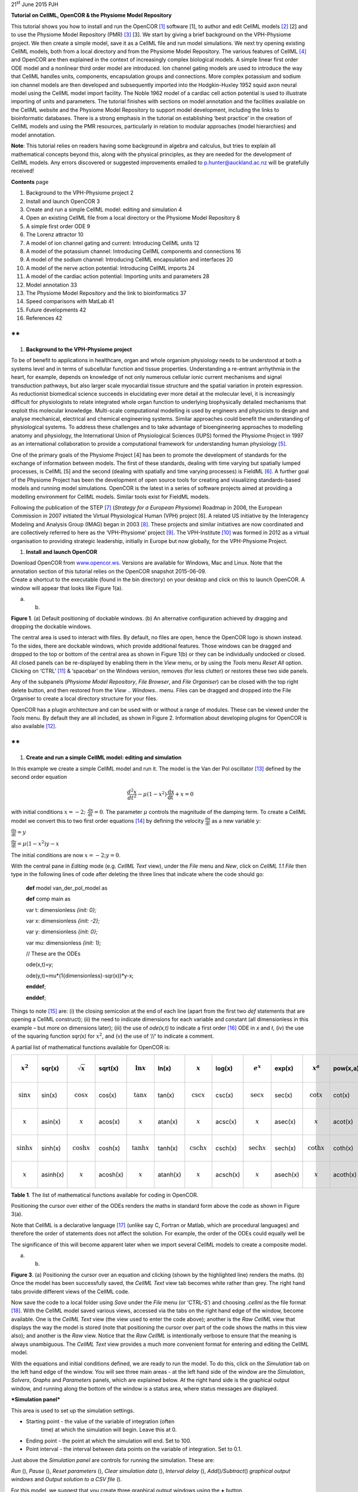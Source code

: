 21\ :sup:`st` June 2015 PJH

**Tutorial on CellML, OpenCOR & the Physiome Model Repository**

This tutorial shows you how to install and run the OpenCOR [1]_ software
[1], to author and edit CellML models [2]_ [2] and to use the Physiome
Model Repository (PMR) [3]_ [3]. We start by giving a brief background
on the VPH-Physiome project. We then create a simple model, save it as a
CellML file and run model simulations. We next try opening existing
CellML models, both from a local directory and from the Physiome Model
Repository. The various features of CellML [4]_ and OpenCOR are then
explained in the context of increasingly complex biological models. A
simple linear first order ODE model and a nonlinear third order model
are introduced. Ion channel gating models are used to introduce the way
that CellML handles units, components, encapsulation groups and
connections. More complex potassium and sodium ion channel models are
then developed and subsequently imported into the Hodgkin-Huxley 1952
squid axon neural model using the CellML model import facility. The
Noble 1962 model of a cardiac cell action potential is used to
illustrate importing of units and parameters. The tutorial finishes with
sections on model annotation and the facilities available on the CellML
website and the Physiome Model Repository to support model development,
including the links to bioinformatic databases. There is a strong
emphasis in the tutorial on establishing ‘best practice’ in the creation
of CellML models and using the PMR resources, particularly in relation
to modular approaches (model hierarchies) and model annotation.

**Note**: This tutorial relies on readers having some background in
algebra and calculus, but tries to explain all mathematical concepts
beyond this, along with the physical principles, as they are needed for
the development of CellML models. Any errors discovered or suggested
improvements emailed to p.hunter@auckland.ac.nz will be gratefully
received!

**Contents** page

1.  Background to the VPH-Physiome project 2

2.  Install and launch OpenCOR 3

3.  Create and run a simple CellML model: editing and simulation 4

4.  Open an existing CellML file from a local directory or the Physiome
    Model Repository 8

5.  A simple first order ODE 9

6.  The Lorenz attractor 10

7.  A model of ion channel gating and current: Introducing CellML units
    12

8.  A model of the potassium channel: Introducing CellML components and
    connections 16

9.  A model of the sodium channel: Introducing CellML encapsulation and
    interfaces 20

10. A model of the nerve action potential: Introducing CellML imports 24

11. A model of the cardiac action potential: Importing units and
    parameters 28

12. Model annotation 33

13. The Physiome Model Repository and the link to bioinformatics 37

14. Speed comparisons with MatLab 41

15. Future developments 42

16. References 42

**
**

1. **Background to the VPH-Physiome project**

To be of benefit to applications in healthcare, organ and whole organism
physiology needs to be understood at both a systems level and in terms
of subcellular function and tissue properties. Understanding a
re-entrant arrhythmia in the heart, for example, depends on knowledge of
not only numerous cellular ionic current mechanisms and signal
transduction pathways, but also larger scale myocardial tissue structure
and the spatial variation in protein expression. As reductionist
biomedical science succeeds in elucidating ever more detail at the
molecular level, it is increasingly difficult for physiologists to
relate integrated whole organ function to underlying biophysically
detailed mechanisms that exploit this molecular knowledge. Multi-scale
computational modelling is used by engineers and physicists to design
and analyse mechanical, electrical and chemical engineering systems.
Similar approaches could benefit the understanding of physiological
systems. To address these challenges and to take advantage of
bioengineering approaches to modelling anatomy and physiology, the
International Union of Physiological Sciences (IUPS) formed the Physiome
Project in 1997 as an international collaboration to provide a
computational framework for understanding human physiology [5]_.

One of the primary goals of the Physiome Project [4] has been to promote
the development of standards for the exchange of information between
models. The first of these standards, dealing with time varying but
spatially lumped processes, is CellML [5] and the second (dealing with
spatially and time varying processes) is FieldML [6]_. A further goal of
the Physiome Project has been the development of open source tools for
creating and visualizing standards-based models and running model
simulations. OpenCOR is the latest in a series of software projects
aimed at providing a modelling environment for CellML models. Similar
tools exist for FieldML models.

Following the publication of the STEP [7]_ (*Strategy for a European
Physiome*) Roadmap in 2006, the European Commission in 2007 initiated
the Virtual Physiological Human (VPH) project [6]. A related US
initiative by the Interagency Modeling and Analysis Group (IMAG) began
in 2003 [8]_. These projects and similar initiatives are now coordinated
and are collectively referred to here as the ‘VPH-Physiome’
project [9]_. The VPH-Institute [10]_ was formed in 2012 as a virtual
organisation to providing strategic leadership, initially in Europe but
now globally, for the VPH-Physiome Project.

1. **Install and launch OpenCOR**

| Download OpenCOR from `www.opencor.ws <http://www.opencor.ws>`__.
  Versions are available for Windows, Mac and Linux. Note that the
  annotation section of this tutorial relies on the OpenCOR snapshot
  2015-06-09.
| Create a shortcut to the executable (found in the bin directory) on
  your desktop and click on this to launch OpenCOR. A window will appear
  that looks like Figure 1(a).

|image0| |image1|

(a) (b)

**Figure 1**. (a) Default positioning of dockable windows. (b) An
alternative configuration achieved by dragging and dropping the dockable
windows.

The central area is used to interact with files. By default, no files
are open, hence the OpenCOR logo is shown instead. To the sides, there
are dockable windows, which provide additional features. Those windows
can be dragged and dropped to the top or bottom of the central area as
shown in Figure 1(b) or they can be individually undocked or closed. All
closed panels can be re-displayed by enabling them in the *View* menu,
or by using the *Tools* menu *Reset All* option. Clicking on
‘CTRL’ [11]_ & ‘spacebar’ on the Windows version, removes (for less
clutter) or restores these two side panels.

Any of the subpanels (*Physiome Model Repository*, *File Browser*, and
*File Organiser*) can be closed with the top right delete button, and
then restored from the *View* .. *Windows*.. menu. Files can be dragged
and dropped into the File Organiser to create a local directory
structure for your files.

|image2|\ OpenCOR has a plugin architecture and can be used with or
without a range of modules. These can be viewed under the *Tools* menu.
By default they are all included, as shown in Figure 2. Information
about developing plugins for OpenCOR is also available [12]_.

**
**

1. **Create and run a simple CellML model: editing and simulation**

In this example we create a simple CellML model and run it. The model is
the Van der Pol oscillator [13]_ defined by the second order equation

.. math:: \frac{d^{2}x}{dt^{2}} - \mu\left( 1 - x^{2} \right)\frac{\text{dx}}{\text{dt}} + x = 0

with initial conditions
:math:`x = - 2;\ \frac{\text{dx}}{\text{dt}} = 0`. The parameter
:math:`\mu` controls the magnitude of the damping term. To create a
CellML model we convert this to two first order equations [14]_ by
defining the velocity :math:`\frac{\text{dx}}{\text{dt}}` as a new
variable :math:`y`:

:math:`\frac{\text{dx}}{\text{dt}} = y`

:math:`\frac{\text{dy}}{\text{dt}} = \mu\left( 1 - x^{2} \right)y - x`

The initial conditions are now :math:`x = - 2;y = 0`.

With the central pane in *Editing* mode (e.g. *CellML Text* view), under
the *File* menu and *New*, click on *CellML 1.1 File* then type in the
following lines of code after deleting the three lines that indicate
where the code should go:

    **def** model van\_der\_pol\_model as

    **def** comp main as

    var t: dimensionless *{init: 0};*

    var x: dimensionless *{init: -2};*

    var y: dimensionless *{init: 0};*

    var mu: dimensionless *{init: 1};*

    // These are the ODEs

    ode(x,t)=y;

    ode(y,t)=mu\*(1{dimensionless}-sqr(x))\*y-x;

    **enddef**;

    **enddef**;

Things to note [15]_ are: (i) the closing semicolon at the end of each
line (apart from the first two *def* statements that are opening a
CellML construct); (ii) the need to indicate dimensions for each
variable and constant (all dimensionless in this example – but more on
dimensions later); (iii) the use of *ode(x,t)* to indicate a first
order [16]_ ODE in *x* and *t*, (iv) the use of the squaring function
*sqr(x)* for :math:`x^{2}`, and (v) the use of ‘//’ to indicate a
comment.

A partial list of mathematical functions available for OpenCOR is:

+------------------------------+------------+------------------------------+------------+------------------------------+------------+----------------------------------+------------+----------------------------------+------------+------------------------------+------------+
| .. math:: x^{2}              | sqr(x)     | .. math:: \sqrt{x}           | sqrt(x)    | .. math:: \ln x              | ln(x)      | .. math:: \operatorname{}x       | log(x)     | .. math:: e^{x}                  | exp(x)     | .. math:: x^{a}              | pow(x,a)   |
+==============================+============+==============================+============+==============================+============+==================================+============+==================================+============+==============================+============+
| .. math:: \sin x             | sin(x)     | .. math:: \cos x             | cos(x)     | .. math:: \tan x             | tan(x)     | .. math:: \csc x                 | csc(x)     | .. math:: \sec x                 | sec(x)     | .. math:: \cot x             | cot(x)     |
+------------------------------+------------+------------------------------+------------+------------------------------+------------+----------------------------------+------------+----------------------------------+------------+------------------------------+------------+
| .. math:: \operatorname{}x   | asin(x)    | .. math:: \operatorname{}x   | acos(x)    | .. math:: \operatorname{}x   | atan(x)    | .. math:: \operatorname{}x       | acsc(x)    | .. math:: \operatorname{}x       | asec(x)    | .. math:: \operatorname{}x   | acot(x)    |
+------------------------------+------------+------------------------------+------------+------------------------------+------------+----------------------------------+------------+----------------------------------+------------+------------------------------+------------+
| .. math:: \sinh x            | sinh(x)    | .. math:: \cosh x            | cosh(x)    | .. math:: \tanh x            | tanh(x)    | .. math:: \operatorname{csch}x   | csch(x)    | .. math:: \operatorname{sech}x   | sech(x)    | .. math:: \coth x            | coth(x)    |
+------------------------------+------------+------------------------------+------------+------------------------------+------------+----------------------------------+------------+----------------------------------+------------+------------------------------+------------+
| .. math:: \operatorname{}x   | asinh(x)   | .. math:: \operatorname{}x   | acosh(x)   | .. math:: \operatorname{}x   | atanh(x)   | .. math:: \operatorname{}x       | acsch(x)   | .. math:: \operatorname{}x       | asech(x)   | .. math:: \operatorname{}x   | acoth(x)   |
+------------------------------+------------+------------------------------+------------+------------------------------+------------+----------------------------------+------------+----------------------------------+------------+------------------------------+------------+

**Table 1**. The list of mathematical functions available for coding in
OpenCOR.

Positioning the cursor over either of the ODEs renders the maths in
standard form above the code as shown in Figure 3(a).

Note that CellML is a declarative language [17]_ (unlike say C, Fortran
or Matlab, which are procedural languages) and therefore the order of
statements does not affect the solution. For example, the order of the
ODEs could equally well be

The significance of this will become apparent later when we import
several CellML models to create a composite model.

|image3| |image4|

(a) (b)

**Figure 3**. (a) Positioning the cursor over an equation and clicking
(shown by the highlighted line) renders the maths. (b) Once the model
has been successfully saved, the *CellML Text* view tab becomes white
rather than grey. The right hand tabs provide different views of the
CellML code.

Now save the code to a local folder using *Save* under the *File* menu
(or ‘CTRL-S’) and choosing *.cellml* as the file format [18]_. With the
CellML model saved various views, accessed via the tabs on the right
hand edge of the window, become available. One is the *CellML Text* view
(the view used to enter the code above); another is the *Raw CellML*
view that displays the way the model is stored (note that positioning
the cursor over part of the code shows the maths in this view also); and
another is the *Raw* view. Notice that the *Raw CellML* is intentionally
verbose to ensure that the meaning is always unambiguous. The *CellML
Text* view provides a much more convenient format for entering and
editing the CellML model.

With the equations and initial conditions defined, we are ready to run
the model. To do this, click on the *Simulation* tab on the left hand
edge of the window. You will see three main areas - at the left hand
side of the window are the *Simulation*, *Solvers*, *Graphs* and
*Parameters* panels, which are explained below. At the right hand side
is the graphical output window, and running along the bottom of the
window is a status area, where status messages are displayed.

***Simulation panel***

This area is used to set up the simulation settings.

-  Starting point - the value of the variable of integration (often
       time) at which the simulation will begin. Leave this at 0.

-  Ending point - the point at which the simulation will end. Set to
   100.

-  Point interval - the interval between data points on the variable of
   integration. Set to 0.1.

Just above the *Simulation panel* are controls for running the
simulation. These are:

*Run* (|image5|), *Pause* (|image6|), *Reset parameters* (|image7|),
*Clear simulation data* (|image8|), *Interval delay* (|image9|),
*Add*\ (|image10|)\ */Subtract*\ (|image11|) *graphical output windows*
and *Output solution to a CSV file* (|image12|).

For this model, we suggest that you create three graphical output
windows using the **+** button.

***Solvers panel ***

This area is used to configure the solver that will run the simulation.

-  Name - this is used to set the solver algorithm. It will be set by
   default to be the most appropriate solver for the equations you are
   solving. OpenCOR allows you to change this to another solver
   appropriate to the type of equations you are solving if you choose
   to. For example, CVODE for ODE (ordinary differential equation)
   problems, IDA for DAE (differential algebraic equation) problems,
   KINSOL for NLA (non-linear algebraic) problems [19]_.

-  Other parameters for the chosen solver – e.g. *Maximum step*,
   *Maximum number of steps*, and *Tolerance* settings for CVODE and
   IDA. For more information on the solver parameters, please refer to
   the documentation for the particular solver.

Note: these can all be left at their default values for our simple demo
problem [20]_.

***Graphs panel***

This shows what parameters are being plotted once these have been
defined in the *Parameters panel*. These can be selected/deselected by
clicking in the box next to a parameter.

***Parameters panel***

This panel lists all the model parameters, and allows you to select one
or more to plot against the variable of integration or another parameter
in the graphical output windows. OpenCOR supports graphing of any
parameter against any other. All variables from the model are listed
here, arranged by the components in which they appear, and in
alphabetical order. Parameters are displayed with their variable name,
their value, and their units. The icons alongside them have the
following meanings:

Editable constant Editable state variable

Computed constant Rate variable

Variable of integration Algebraic quantity

Right clicking on a parameter provides the options for displaying that
parameter in the currently selected graphical output window. With the
cursor highlighting the top graphical output window (a blue line appears
next to it), select *x* then *Plot Against Variable of Integration* – in
this case *t* - in order to plot *x(t)*. Now move the cursor to the
second graphical output window and select *y* then *t* to plot *y(t)*.
Finally select the bottom graphical output window, select *y* and select
*Plot Against* then *Main* then *x* to plot *y(x)*.

Now click on the *Run* control. You will see a progress bar running
along the bottom of the status window. Status messages about the
successful simulation, including the time taken, are displayed in the
bottom panel. This can be hidden by dragging down on the bar just above
the panel. Figure 4 shows the results. Use the *interval delay* wheel to
slow down the plotting if you want to watch the solution evolve. You can
also pause the simulation at any time by clicking on the *Run* control
and if you change a parameter during the pause, the simulation will
continue (when you click the *Run* control button again) with the new
parameter.

Note that the values shown for the various parameters are the values
they have at the end of the solution run. To restore these to their
initial values, use the *Reset parameters* (|image13|) button. To clear
the graphical output traces, click on the *Clear simulation data*
(|image14|) button.

The top two graphical output panels are showing the time-dependent
solution of the *x* and *y* variables. The bottom panel shows how *y*
varies as a function of *x*. This is called the solution in state space
and it is often useful to analyse the state space solution to capture
the key characteristics of the equations being solved.

| **Figure 4**. Graphical output from OpenCOR. The top window is *x(t)*,
  the middle is *y(t)* and the bottom is *y(x)*.
| The *Graphs* panel shows that *y(x)* is being plotted on the graph
  output window highlighted by the LH blue line.
| The window at the very bottom provides runtime information on the type
  of equation being solved and the simulation time (2ms in this case).
  The computed variables shown in the left hand panel are at the values
  they have at the end of the simulation.

To obtain numerical values for all variables (i.e. *x(t)* and *y(t)*),
click on the *CSV file* button (|image15|). You will be asked to enter a
filename and type (use .csv). Opening this file (e.g. with Microsoft
Excel) provides access to the numerical values. Other output types (e.g.
BiosignalML) will be available in future versions of OpenCOR.

You can move the graphical output traces around with ‘left click and
drag’ and you can change the horizontal or vertical scale with ‘right
click and drag’. Holding the SHIIFT key down while clicking on a
graphical output panel allows you to interrogate the solution at any
point. Right clicking on a panel provides zoom facilities.

Note that the various plugins used by OpenCOR can be viewed under the
Tools menu. A French language version of OpenCOR is also available under
the Tools menu.

**
**

1. **Open an existing CellML file from a local directory or the Physiome
   Model Repository**

Go to the *File* menu and select *Open...*. Browse to the folder that
contains your existing models and select one. Note that this brings up a
new tabbed window and you can have any number of CellML models open at
the same time in order to quickly move between them. A model can be
removed from this list by clicking on |image16| next to the CellML model
name.

You can also access models from the left hand panel in Figure 1(a). If
this panel is not currently visible, use ‘CTRL-spacebar’ to make it
reappear. Models can then be accessed from any one of the three
subdivisions of this panel – *File Browser*, *Physiome Model Repository*
or *File Organiser*. For a file under *File Browser* or *File
Organiser*, either double-click it or ‘drag&drop’ it over the central
workspace to open that model. Clicking on a model in the *Physiome Model
Repository* (PMR) (e.g. Chen, Popel, 2007) opens a new browser window
with that model (PMR is covered in more detail in Section 12). You can
either load this model directly into OpenCOR or create an identical copy
(clone) of the model in your local directory. Note that PMR contains
*workspaces* and *exposures*. Workspaces are online environments for the
collaborative development of models (e.g. by geographically dispersed
groups) and can have password protected access. Exposures are workspaces
that are exposed to the modelling community and mostly contain models
from peer-reviewed journal publications. There are about 600 exposures
based on journal papers and covering many areas of cell processes and
other ODE/algebraic models, but these are currently being supplemented
with reusable protein-based models – see discussion in a Section 13.

To load a model directly into OpenCOR, click on the right-most of the
two buttons in Figure 5 - this lists the CellML models in that exposure
- and then click on the model you want. Clicking on the left hand button
copies the PMR workspace to a local directory that you specify. This is
useful if you want to use that model as a template for a new one you are
creating.

|image17|

**Figure 5**. The Physiome Model Repository (PMR) window listing all PMR
models. These can be opened from within OpenCOR using the two buttons to
the right of a model, as explained below.

**
**

1. **A simple first order ODE**

The simplest example of a first order ODE is

:math:`\frac{\text{dy}}{\text{dt}} = - ay + b`

with the solution

:math:`y\left( t \right) = \frac{b}{a} + \left( y\left( 0 \right) - \frac{b}{a} \right).e^{- at}`,

where :math:`y\left( 0 \right)` or :math:`y_{0}`, the value of
:math:`y\left( t \right)` at :math:`t = 0`, is the *initial condition*.
The final steady state solution as :math:`t \rightarrow \infty` is
:math:`y\left( \left. \ t \right|_{\infty} \right) = y_{\infty} = \frac{b}{a}`
(see Figure 6). Note that :math:`t = \tau = \frac{1}{a}` is called the
*time constant* of the exponential decay, and that

:math:`y\left( \tau \right) = \frac{b}{a} + \left( y\left( 0 \right) - \frac{b}{a} \right).e^{- 1}`.

At :math:`t = \tau` , :math:`y\left( t \right)` has therefore fallen to
:math:`\frac{1}{e}` (or about 37%) of the difference between the initial
(:math:`y\left( 0 \right)`) and final steady state (
:math:`y\left( \infty \right)`) values. [21]_

Choosing parameters :math:`a = \tau = 1;b = 2` and
:math:`y\left( 0 \right) = 5`, the *CellML Text* for this model is

    def model first\_order\_model as

    def comp main as

    var t: dimensionless *{init: 0};*

    var y: dimensionless *{init: 5};*

    var a: dimensionless *{init: 1};*

    var b: dimensionless *{init: 2};*

    ode(y,t)=-a\*y+b;

    enddef;

    enddef;

The solution by OpenCOR is shown in Figure 7(a) for these parameters (a
decaying exponential) and in Figure 7(b) for parameters
:math:`a = 1;b = 5` and :math:`y\left( 0 \right) = 2` (an inverted
decaying exponential). Note the simulation panel with *Ending
point*\ =10, *Point interval*\ =0.1. Try putting :math:`a = - 1`.

(a) (b)

**Figure 7**. OpenCOR output :math:`y\left( t \right)` for the simple
ODE model with parameters (a) :math:`a = 1;b = 2` and
:math:`y\left( 0 \right) = 5`, and (b) :math:`a = 1;b = 5` and
:math:`y\left( 0 \right) = 2`. The **red** **arrow** indicates the point
at which the trace reaches the time constant :math:`\tau`
(:math:`e^{- 1}` or ≈37% of the difference between the initial and final
solution values). The black arrows indicate the initial and final
(steady state) solutions. Note that the parameters on the left have been
reset to their initial values for this figure – normally they would be
at their final solution values.

These two solutions have the same exponential time constant
(:math:`\tau = \frac{1}{a} = 1`) but different initial and final (steady
state) values.

The exponential decay curve shown on the left in Figure 7 is a common
feature of many models and in the case of radioactive decay (for
example) is a statement that the ***rate of decay***
(:math:`- \frac{\text{dy}}{\text{dt}}`) is proportional to the
***current amount of substance*** (:math:`y`). This is illustrated on
the NZ$100 note (should you be lucky enough to possess one), shown in
Figure 8.

**Figure 8.** The **exponential curve** representing the naturally
occurring radioactive decay explained by the New Zealand Noble laureate
Sir Ernest Rutherford - best known for ‘splitting the atom’. This may be
the only bank note depicting the mathematical solution of a first order
ODE.

1. **The Lorenz attractor**

An example of a third order ODE system (i.e. three 1\ :sup:`st` order
equations) is the *Lorenz equations*\  [22]_.

This system has three equations:

:math:`\frac{\text{dx}}{\text{dt}} = \sigma\left( y - x \right)`

:math:`\frac{\text{dy}}{\text{dt}} = x\left( \rho - z \right) - y`

:math:`\frac{\text{dz}}{\text{dt}} = xy - \beta z`

where :math:`\sigma,\ \rho` and :math:`\beta` are parameters.

| The *CellML Text* code entered for
| these equations is shown in Figure 9
| with parameters

:math:`\sigma = 10`, :math:`\rho = 28`, :math:`\beta = 8/3` = 2.66667

and initial conditions

:math:`x\left( 0 \right) = y\left( 0 \right) = z\left( 0 \right) =`\ 1.

Solutions for :math:`x\left( t \right)`, :math:`y\left( x \right)` and
:math:`z\left( x \right)`, corresponding to the time integration
parameters shown on the LHS, are shown in Figure 10. Note that this
system exhibits ‘chaotic dynamics’ with small changes in the initial
conditions leading to quite different solution paths.

This example illustrates the value of OpenCOR’s ability to plot
variables as they are computed. Use the *Simulation Delay* wheel to slow
down the plotting by a factor of about 5-10,000 – in order to follow the
solution as it spirals in ever widening trajectories around the left
hand wing of the attractor before coming close to the origin that then
sends it off to the right hand wing of the attractor.

**Figure 10**. Solutions of the Lorenz equations. Note that the
parameters on the left have been reset to their initial values for this
figure – normally they would be at their final solution values.

Solutions to the Lorenz equations are organised by the 2D ‘Lorenz
manifold’. This surface has a very beautiful shape and has become an art
form – even rendered in crochet! [23]_ (See Figure 11).

**Exercise for the reader**

Another example of intriguing and unpredictable behaviour from a simple
deterministic ODE system is the ‘blue sky catastrophe’ model [7] defined
by the following equations:

:math:`\frac{\text{dx}}{\text{dt}} = y`

:math:`\frac{\text{dy}}{\text{dt}} = x - x^{3} - 0.25y + A\sin t`

with parameter :math:`A = 0.2645` and initial conditions
:math:`x\left( 0 \right) = 0.9`, :math:`y\left( 0 \right) = 0.4`. Run to
:math:`t = 500` with :math:`\Delta t = 0.01` and plot
:math:`x\left( t \right)` and :math:`y\left( x \right)`. Also try with
:math:`A = 0.265` to see how sensitive the solution is to small changes
in parameter values. **
**

1. **A model of ion channel gating and current: Introducing CellML
   units**

A good example of a model based on a first order equation is the one
used by Hodgkin and Huxley [8] to describe the gating behaviour of an
ion channel (see also next three sections). Before we describe the
gating behaviour of an ion channel, however, we need to explain the
concepts of the ‘Nernst potential’ and channel conductance.

An ion channel is a protein or protein complex embedded in the bilipid
membrane surrounding a cell and containing a pore through which an ion
:math:`Y^{+}` can pass when the channel is open. If the concentration of
this ion is :math:`\left\lbrack Y \right\rbrack_{o}` outside the cell
and :math:`\left\lbrack Y \right\rbrack_{i}` inside the cell, the force
driving an ion through the pore is calculated from the change in
*entropy*.

Entropy :math:`S` (J.K:sup:`-1`) is a measure of the number of
microstates available to a system, as defined by Boltzmann’s equation
:math:`S = k_{B}\text{lnW}`, where :math:`W` is the number of ways of
arranging a given distribution of microstates of a system and
:math:`k_{B}` is Boltzmann’s constant [24]_. The driving force for ion
movement is the dispersal of energy into a more probable distribution
(see Figure 12; cf the second law of thermodynamics [25]_).

The energy change :math:`\Delta q` associated with this change of
entropy :math:`\Delta S` at temperature :math:`T` is
:math:`\Delta q = T\Delta S` (J).

For a given volume of fluid the number of microstates :math:`W`
available to a solute (and hence the entropy of the solute) at a high
concentration is less than that for a low concentration [26]_. The
energy difference driving ion movement from a high ion concentration
:math:`\left\lbrack Y^{+} \right\rbrack_{i}` (lower entropy) to a lower
ion concentration :math:`\left\lbrack Y^{+} \right\rbrack_{o}` (higher
entropy) is therefore

:math:`\Delta q = T\Delta S = k_{B}T\left( \ln{\left\lbrack Y^{+} \right\rbrack_{o} - \ln\left\lbrack Y^{+} \right\rbrack_{i}} \right) = k_{B}T\ln\frac{\left\lbrack Y^{+} \right\rbrack_{o}}{\left\lbrack Y^{+} \right\rbrack_{i}}`
(J.ion:sup:`-1`) or

:math:`\Delta Q = RT\ln\frac{\left\lbrack Y^{+} \right\rbrack_{o}}{\left\lbrack Y^{+} \right\rbrack_{i}}`
(J.mol:sup:`-1`),

| :math:`R = k_{B}N_{A}` ≈ 1.34x10\ :sup:`-23` (J.K:sup:`-1`) x
  6.02x10\ :sup:`23` (mol:sup:`-1`) ≈ 8.4 (J.mol:sup:`-1`\ K\ :sup:`-1`)
  is the ‘universal gas constant’ [27]_.
| At 25°C (298K), :math:`\text{RT}` ≈ 2.5 kJ.mol\ :sup:`-1`.

| Every positively charged ion that crosses the membrane raises the
  potential difference and produces an electrostatic driving force that
  opposes the entropic force (see Figure 13). To move an electron of
  charge *e* (≈1.6x10:sup:`-19`\ C) through a voltage change of
| :math:`\Delta\phi` (V) requires energy :math:`e\Delta\phi` (J) and
  therefore the energy needed to move an ion :math:`Y^{+}` of valence
  *z=1* (the number of charges per ion) through a voltage change of
  :math:`\Delta\phi` is :math:`\text{ze}\Delta\phi`
  *(*\ J.ion\ :sup:`-1`) or
| :math:`\text{ze}N_{A}\Delta\phi` (J.mol:sup:`-1`). Using Faraday’s
  constant :math:`F = eN_{A}`, where
| :math:`F` ≈0.96x10\ :sup:`5` C.mol\ :sup:`-1`, the change in energy
  density at the macroscopic scale is :math:`\text{zF}\Delta\phi`
  (J.mol:sup:`-1`).

No further movement of ions takes place when the force for entropy
driven ion movement exactly equals the opposing electrostatic driving
force associated with charge movement:

:math:`\text{zF}\Delta\phi = \text{RT}\ln\frac{\left\lbrack Y^{+} \right\rbrack_{o}}{\left\lbrack Y^{+} \right\rbrack_{i}}`
(J.mol:sup:`-1`) or
:math:`\Delta\phi = E_{Y} = \frac{\text{RT}}{\text{zF}}\ln\frac{\left\lbrack Y^{+} \right\rbrack_{o}}{\left\lbrack Y^{+} \right\rbrack_{i}}`
(J.C:sup:`-1` or V)

where :math:`E_{Y}` is the ‘equilibrium’ or ‘Nernst’ potential for
:math:`Y^{+}`. At 25°C (298K),
:math:`\frac{\text{RT}}{F} = \frac{2.5x10^{3}\ }{0.96x10^{5}}`
(J.C:sup:`-1`) ≈ 25mV.

For an open channel the electrochemical current flow is driven by the
open channel conductance :math:`{\overset{\overline{}}{g}}_{Y}` times
the difference between the transmembrane voltage :math:`V` and the
Nernst potential for that ion:

:math:`{\overset{\overline{}}{i}}_{Y}\mathbf{=}{\overset{\overline{}}{g}}_{Y}\left( V - E_{Y} \right)`.

| This defines a linear current-voltage relation (‘Ohms law’) as shown
  in Figure 14.
| The gates to be discussed below modify this open channel conductance.

To describe the time dependent transition between the closed and open
states of the channel, Hodgkin and Huxley introduced the idea of channel
gates that control the passage of ions through a membrane ion channel.
If the fraction of gates that are open is *y*, the fraction of gates
that are closed is *1-y*, and a first order ODE can be used to describe
the transition between the two states (see Fig.15):

:math:`\frac{\text{dy}}{\text{dt}} = \alpha_{y}\left( 1 - y \right) - \beta_{y}\text{.y}`

where :math:`\alpha_{y}`\ is the opening rate and :math:`\beta_{y}` is
the closing rate.

The solution to this ODE is

:math:`y = \frac{\alpha_{y}}{\alpha_{y} + \beta_{y}} + Ae^{- \left( \alpha_{y} + \beta_{y} \right)t}`

The constant :math:`A` can be interpreted as
:math:`A = y\left( 0 \right) - \frac{\alpha_{y}}{\alpha_{y} + \beta_{y}}`
as in the previous example and, with :math:`y\left( 0 \right) = 0` (i.e.
all gates initially shut), the solution looks like Figure 16(a).

The experimental data obtained by Hodgkin and Huxley for the squid axon,
however, indicated that the initial current flow began more slowly
(Figure 16b) and they modelled this by assuming that the ion channel had
:math:`\gamma` gates in series so that conduction would only occur when
all gates were at least partially open. Since :math:`y` is the
probability of a gate being open, :math:`y^{\gamma}` is the probability
of all :math:`\gamma` gates being open (since they are assumed to be
independent) and the current through the channel is

:math:`i_{Y} = {\overset{\overline{}}{i}}_{Y}y^{\gamma} = y^{\gamma}{\overset{\overline{}}{g}}_{Y}\left( V - E_{Y} \right)`

where
:math:`{\overset{\overline{}}{i}}_{Y}{= \overset{\overline{}}{g}}_{Y}\left( V - E_{Y} \right)`
is the steady state current through the open gate.

We can represent this in OpenCOR with a simple extension of the first
order ODE model, but in developing this model we will also demonstrate
the way in which CellML deals with units.

| There are seven base physical quantities defined by the *Système
  International d’Unités* (SI) [28]_.
| These are (with their SI units):

-  **length** (meter or m)

-  **time** (second or s)

-  **amount of substance** (mole)

-  **temperature** (K)

-  **mass** (kilogram or kg)

-  **current** (amp or A)

-  **luminous intensity** (candela).

All other units are derived from these seven. Additional derived units
that CellML defines intrinsically (with their dependence on previously
defined units) are: **Hz** (s:sup:`−1`); **Newton**, N
(kg⋅m⋅s:sup:`−2`); **Joule**, J (N.m); **Pascal**, Pa (N.m:sup:`-2`);
**Watt**, W (J.s:sup:`−1`); **Volt**, V (W.A:sup:`−1`); **Siemen**, S
(A.V:sup:`−1`); **Ohm**, :math:`\Omega` (V.A:sup:`−1`); **Coulomb**, C
(s.A); **Farad**, F (C.V:sup:`−1`); **Weber**, Wb (V.s); and **Henry**,
H (Wb.A:sup:`−1`). Multiples and fractions of these are defined as
follows:

+-------------+----------+----------------+-----------------+-----------------+-----------------+-----------------+-----------------+------------------+------------------+------------------+------------------+------------------+
| Multiples   | Prefix   |                | deca            | hecto           | kilo            | mega            | giga            | tera             | peta             | exa              | zetta            | yotta            |
+=============+==========+================+=================+=================+=================+=================+=================+==================+==================+==================+==================+==================+
|             | Symbol   |                | da              | h               | k               | M               | G               | T                | P                | E                | Z                | Y                |
+-------------+----------+----------------+-----------------+-----------------+-----------------+-----------------+-----------------+------------------+------------------+------------------+------------------+------------------+
|             | Factor   | 10\ :sup:`0`   | 10\ :sup:`1`    | 10\ :sup:`2`    | 10\ :sup:`3`    | 10\ :sup:`6`    | 10\ :sup:`9`    | 10\ :sup:`12`    | 10\ :sup:`15`    | 10\ :sup:`18`    | 10\ :sup:`21`    | 10\ :sup:`24`    |
+-------------+----------+----------------+-----------------+-----------------+-----------------+-----------------+-----------------+------------------+------------------+------------------+------------------+------------------+
| Fractions   | Prefix   |                | deci            | centi           | milli           | micro           | nano            | pico             | femto            | atto             | zepto            | yocto            |
+-------------+----------+----------------+-----------------+-----------------+-----------------+-----------------+-----------------+------------------+------------------+------------------+------------------+------------------+
|             | Symbol   |                | d               | c               | m               | μ               | n               | p                | f                | a                | z                | y                |
+-------------+----------+----------------+-----------------+-----------------+-----------------+-----------------+-----------------+------------------+------------------+------------------+------------------+------------------+
|             | Factor   | 10\ :sup:`0`   | 10\ :sup:`−1`   | 10\ :sup:`−2`   | 10\ :sup:`−3`   | 10\ :sup:`−6`   | 10\ :sup:`−9`   | 10\ :sup:`−12`   | 10\ :sup:`−15`   | 10\ :sup:`−18`   | 10\ :sup:`−21`   | 10\ :sup:`−24`   |
+-------------+----------+----------------+-----------------+-----------------+-----------------+-----------------+-----------------+------------------+------------------+------------------+------------------+------------------+

Units for this model, with multiples and fractions, are illustrated in
the following *CellML Text* code:

**def model first\_order\_model** as

**def unit** **millisec** as

unit second *{pref: milli};*

**enddef**;

**def unit per\_millisec** as

unit second *{pref: milli, expo: -1};*

**enddef**;

**def unit millivolt** as

unit volt *{pref: milli};*

**enddef**;

**def unit microA\_per\_cm2** as

unit ampere *{pref: micro};*

unit metre *{pref: centi, expo: -2};*

**enddef**;

**def unit milliS\_per\_cm2** as

unit siemens *{pref: milli};*

unit metre *{pref: centi, expo: -2};*

**enddef**;

**def comp ion\_channel** as

var V: millivolt *{init: 0};*

var t: millisec *{init: 0};*

var y: dimensionless *{init: 0};*

var E\_y: millivolt *{init: -85};*

var i\_y: microA\_per\_cm2;

var g\_y: milliS\_per\_cm2 *{init: 36};*

var gamma: dimensionless *{init: 4};*

var alpha\_y: per\_millisec *{init: 1};*

var beta\_y: per\_millisec *{init: 2};*

ode(y, t) = alpha\_y\*(1{dimensionless}-y)-beta\_y\*y;

i\_y = g\_y\*pow(y, gamma)\*(V-E\_y);

**enddef**;

**enddef**;

The solution of these equations for the parameters indicated above is
illustrated in Figure 17.

**Figure 17**. The behaviour of an ion channel with :math:`\gamma = 4`
gates transitioning from the closed to the open state at a membrane
voltage :math:`V = 0`. The opening and closing rate constants are
:math:`\alpha_{y} = 1` ms\ :sup:`-1` and :math:`\beta_{y} = 2`
ms\ :sup:`-1`. The ion channel has an open conductance of
:math:`{\overset{\overline{}}{g}}_{Y} = 36` mS.cm\ :sup:`-2` and an
equilibrium potential of :math:`E_{Y} = - 85` mV. The upper transient is
the response :math:`y\left( t \right)` for each gate and the lower trace
is the current through the channel. Note the slow start to the current
trace in comparison with the single gate transient
:math:`y\left( t \right)`.

**
**

1. **A model of the potassium channel: Introducing CellML components and
   connections **

We now deal specifically with the application of the previous model to
the Hodgkin and Huxley (HH) potassium channel. Following the convention
introduced by Hodgkin and Huxley, the gating variable for the potassium
channel is :math:`n` and the number of gates in series is
:math:`\gamma = 4`, therefore

:math:`i_{K} = {\overset{\overline{}}{i}}_{K}n^{4} = n^{4}{\overset{\overline{}}{g}}_{K}\left( V - E_{K} \right)`

where :math:`{\overset{\overline{}}{g}}_{K} = \ `\ 36 mS.cm\ :sup:`-2`,
and with intra- and extra-cellular concentrations
:math:`\left\lbrack K^{+} \right\rbrack_{i}`\ = 90mM and
:math:`\left\lbrack K^{+} \right\rbrack_{o}`\ = 3mM, respectively, the
Nernst potential for the potassium channel (z=1 since 1 +ve charge on
:math:`K^{+}`) is

:math:`E_{k} = \frac{\text{RT}}{\text{zF}}\ln\frac{\left\lbrack K^{+} \right\rbrack_{o}}{\left\lbrack K^{+} \right\rbrack_{i}} = 25\text{\ ln}\frac{3}{90} = - 85\text{mV}`.

As noted above, this is called the *equilibrium potential* since it is
the potential across the cell membrane when the channel is open but no
current is flowing because the electrostatic driving force from the
potential (voltage) difference between internal and external ion charges
is exactly matched by the entropic driving force from the ion
concentration difference. :math:`n^{4}{\overset{\overline{}}{g}}_{K}` is
the channel conductance.

The gating kinetics are described (as before) by

:math:`\frac{\text{dn}}{\text{dt}} = \alpha_{n}\left( 1 - n \right) - \beta_{n}\text{.n}`

with time constant :math:`\tau_{n} = \frac{1}{\alpha_{n} + \beta_{n}}`
(see page 9).

The main difference from the gating model in our previous example is
that Hodgkin and Huxley found it necessary to make the rate constants
functions of the membrane potential :math:`V` (see Figure 18) as
follows [29]_:

:math:`\alpha_{n} = \frac{- 0.01\left( V + 65 \right)}{e^{\frac{- \left( V + 65 \right)}{10}} - 1}`;
:math:`\beta_{n} = 0.125e^{\frac{- \left( V + 75 \right)}{80}}` .

Note that under steady state conditions when
:math:`t \rightarrow \infty` and
:math:`\frac{\text{dn}}{\text{dt}} \rightarrow 0`,
:math:`\left. \ n \right|_{t = \infty} = n_{\infty} = \frac{\alpha_{n}}{\alpha_{n} + \beta_{n}}`
.

These equations are captured with OpenCOR *CellML Text* view (together
with the previous unit definitions) on the next page. But first we need
to explain some further CellML concepts.

We introduced CellML ***units*** above. We now need to introduce three
more CellML constructs: ***components***, ***connections*** (mappings
between components) and ***groups***. For completeness we also show one
other construct in Figure 19 that will be used later in Section 10:
***imports***.

Defining components serves two purposes: it preserves a modular
structure for CellML models, and allows these component modules to be
imported into other models, as we will illustrate later [2]. For the
potassium channel model we define components representing (i) the
environment, (ii) the potassium channel conductivity, and (iii) the
dynamics of the n-gate.

Since certain variables (t, V and n) are shared between components, we
need to also define the component maps as indicated in the *CellML Text*
view on the next page.

The *CellML Text* code for the potassium ion channel model is as
follows [30]_:

**def model potassium\_ion\_channel** as

**def unit** **millisec** as

unit second *{pref: milli};*

**enddef**;

**def unit per\_millisec** as

unit second *{pref: milli, expo: -1};*

**enddef**;

**def unit millivolt** as

unit volt *{pref: milli};*

**enddef**;

**def** **unit per\_millivolt** as

unit millivolt {expo: -1};

**enddef**;

**def** **unit per\_millivolt\_millisec** as

unit per\_millivolt;

unit per\_millisec;

**enddef**;

**def unit microA\_per\_cm2** as

unit ampere *{pref: micro};*

unit metre *{pref: centi, expo: -2};*

**enddef**;

**def unit milliS\_per\_cm2** as

unit siemens *{pref: milli};*

unit metre *{pref: centi, expo: -2};*

**enddef**;

def **unit mM** as

unit mole *{pref: milli};*

**enddef**;

**def comp environment** as

var V: millivolt *{ pub: out};*

var t: millisec *{pub: out};*

V = sel

case (t > 5 *{millisec}*) and (t < 15 *{millisec}*):

-85.0 *{millivolt};*

otherwise:

0.0 *{millivolt}; *

endsel;

**enddef**;

def **group as encapsulation** for

comp **potassium\_channel** incl

comp **potassium\_channel\_n\_gate**;

endcomp;

enddef;

**def comp potassium\_channel** as

var V: millivolt *{pub: in* *, priv: out};*

var t: millisec *{pub: in, priv: out};*

var n: dimensionless *{priv: in};*

var i\_K: microA\_per\_cm2 *{pub: out};*

var g\_K: milliS\_per\_cm2 *{init: 36};*

var Ko: mM *{init: 3};*

var Ki: mM *{init: 90};*

var RTF: millivolt *{init: 25};*

var E\_K: millivolt\ *;*

var K\_conductance: milliS\_per\_cm2 *{pub: out};*

E\_K=RTF\*ln(Ko/Ki);

K\_conductance = g\_K\*pow(n, 4{dimensionless});

i\_K = K\_conductance\*(V-E\_K);

**enddef**;

**def comp potassium\_channel\_n\_gate** as

var V: millivolt *{pub: in};*

var t: millisec *{pub: in};*

var n: dimensionless *{init: 0.325, pub: out};*

var alpha\_n: per\_millisec;

var beta\_n: per\_millisec;

| alpha\_n = 0.01{per\_millivolt\_millisec}\*(V+10{millivolt})
|  /(exp((V+10{millivolt})/10{millivolt})-1{dimensionless});

beta\_n = 0.125{per\_millisec}\*exp(V/80{millivolt});

ode(n, t) = alpha\_n\*(1{dimensionless}-n)-beta\_n\*n;

**enddef**;

|    **def map between environment** **and potassium\_channel** for
|         vars V and V;
|         vars t and t;

|     **enddef**;
|     **def map between potassium\_channel and
  potassium\_channel\_n\_gate** for
|         vars V and V;
|         vars t and t;

|        vars n and n;
|     **enddef**;

**enddef**;

Note that several other features have been added:

-  the event control *select case* which indicates that the voltage is
   specified to jump from 0mV to -85mV at t=5ms then back to 0mV at
   t=15ms. This is only used here in order to test the K channel model;
   when the potassium\_channel component is later imported into a neuron
   model, the environment component is not imported.

-  the use of **encapsulation** to embed the
   **potassium\_channel\_n\_gate** inside the **potassium\_channel**.
   This avoids the need to establish mappings from **environment** to
   **potassium\_channel\_n\_gate** since the gate component is entirely
   within the channel component.

-  the use of :math:`\left\{ pub:in \right\}` and
   :math:`\left\{ pub:out \right\}` to indicate which variables are
   either supplied as inputs to a component or produced as outputs from
   a component [31]_. Any variables not labelled as *in* or *out* are
   local variables or parameters defined and used only within that
   component. Public (and private) interfaces are discussed in more
   detail in the next section.

We now use OpenCOR, with *Ending point* 40 and *Point interval* 0.1, to
solve the equations for the potassium channel under a voltage step
condition in which the membrane voltage is clamped initially at 0mV and
then stepped down to -85mV for 10ms before being returned to 0mV. At
0mV, the steady state value of the n gate is
:math:`n_{\infty} = \frac{\alpha_{n}}{\alpha_{n} + \beta_{n}} =` 0.324
and, at -85mV, :math:`n_{\infty} = \ `\ 0.945 .

The voltage traces are shown at the top of Figure 20. The n-gate
response, shown next, is to open further from its partially open value
of :math:`n =`\ 0.324 at 0mV and then plateau at an almost fully open
state of :math:`n =`\ 0.945 at the Nernst potential -85mV before closing
again as the voltage is stepped back to 0mV. Note that the gate opening
behaviour (set by the voltage dependence of the :math:`\alpha_{n}`
opening rate constant) is faster than the closing behaviour (set by the
voltage dependence of the :math:`\beta_{n}` closing rate constant). The
channel conductance (:math:`= n^{4}{\overset{\overline{}}{g}}_{K}`) is
shown next – note the initial s-shaped conductance increase caused by
the :math:`n^{4}` (four gates in series) effect on conductance. Finally
the channel current :math:`i_{K} =` conductance x
:math:`\left( V - E_{K} \right)` is shown at the bottom. Because the
voltage is clamped at the Nernst potential (-85mV) during the period
when the gate is opening, there is no current flow, but when the voltage
is stepped back to 0mV, the open gates begin to close and the
conductance declines but now there is a voltage gradient to drive an
outward (positive) current flow through the partially open channel –
albeit brief since the channel is closing.

**Figure 20**. Kinetics of the potassium channel gates for a voltage
step from 0mV to -85mV. The voltage clamp step is shown at the top, then
the n gate first order response, then the channel conductance, then the
channel current. Notice how the conductance is slightly slower to turn
on (due to the four gates in series) but fast to inactivate. Current
only flows when there is a non-zero conductance and a non-zero voltage
gradient. This is called the ‘tail current’.

Note that the *CellML Text* code above includes the Nernst equation with
its dependence on the concentrations
:math:`\left\lbrack K^{+} \right\rbrack_{i}`\ = 90mM and
:math:`\left\lbrack K^{+} \right\rbrack_{o}`\ = 3mM. Try raising the
external potassium concentration to
:math:`\left\lbrack K^{+} \right\rbrack_{o}`\ = 10mM – you will then see
the Nernst potential increase from -85mV to -55mV and a negative
(inward) current flowing during the period when the membrane voltage is
clamped to -85mV. The cell is now in a ‘hyperpolarised’ state because
the potential is less than the equilibrium potential.

Note that you can change a model parameter such as
:math:`\left\lbrack K^{+} \right\rbrack_{o}` either by changing the
value in the left hand *Parameters* window (which leaves the file
unchanged) or by editing the *CellML Text* code (which does change the
file when you save from *CellML Text* view – which you have to do to see
the effect of that change.

This potassium channel model will be used later, along with a sodium
channel model and a leakage channel model, to form the Hodgkin-Huxley
neuron model, where the membrane ion channel current flows are coupled
to the equations governing current flow along the axon to generate an
action potential.

1. **A model of the sodium channel: Introducing CellML encapsulation and
   interfaces**

The HH sodium channel has two types of gate, an :math:`m` gate (of which
there are 3) that is initially closed (:math:`m = 0`) before activating
and inactivating back to the closed state, and an :math:`h` gate that is
initially open (:math:`h = 1`) before activating and inactivating back
to the open state. The short period when both types of gate are open
allows a brief window current to pass through the channel. Therefore,

:math:`i_{\text{Na}} = {\overset{\overline{}}{i}}_{\text{Na}}m^{3}h = m^{3}\text{h.}{\overset{\overline{}}{g}}_{\text{Na}}\left( V - E_{\text{Na}} \right)`

where :math:`{\overset{\overline{}}{g}}_{\text{Na}} = \ `\ 120
mS.cm\ :sup:`-2`, and with
:math:`\left\lbrack \text{Na}^{+} \right\rbrack_{i}`\ = 30mM and
:math:`\left\lbrack \text{Na}^{+} \right\rbrack_{o}`\ = 140mM, the
Nernst potential for the sodium channel (z=1) is

:math:`E_{\text{Na}} = \frac{\text{RT}}{\text{zF}}\ln\frac{\left\lbrack \text{Na}^{+} \right\rbrack_{o}}{\left\lbrack \text{Na}^{+} \right\rbrack_{i}} = 25\ \ln\frac{140}{30} = 35\text{mV}`.

The gating kinetics are described by

:math:`\frac{\text{dm}}{\text{dt}} = \alpha_{m}\left( 1 - m \right) - \beta_{m}\text{.m}`;
:math:`\frac{\text{dh}}{\text{dt}} = \alpha_{h}\left( 1 - h \right) - \beta_{h}\text{.h}`

where the voltage dependence of these four rate constants is determined
experimentally to be [32]_

:math:`\alpha_{m} = \frac{- 0.1\left( V + 50 \right)}{e^{\frac{- \left( V + 50 \right)}{10}} - 1}`;
:math:`\beta_{m} = 4e^{\frac{- \left( V + 75 \right)}{18}}`;
:math:`\alpha_{h} = 0.07e^{\frac{- \left( V + 75 \right)}{20}}`;
:math:`\beta_{h} = \frac{1}{e^{\frac{- \left( V + 45 \right)}{10}} + 1}`.

Before we construct a CellML model of the sodium channel, we first
introduce some further CellML concepts that help deal with the
complexity of biological models: first the use of *encapsulation groups*
and *public* and *private* *interfaces* to control the visibility of
information in modular CellML components. To understand encapsulation,
it is useful to use the terms ‘parent’, ‘child’ and ‘sibling’.

We define the CellML components **sodium\_channel\_m\_gate** and
**sodium\_channel\_h\_gate** below. Each of these components has its own
equations (voltage-dependent gates and first order gate kinetics) but
they are both parts of one protein – the sodium channel – and it is
useful to group them into one **sodium\_channel** component as shown on
the right:

We can then talk about the sodium channel as the parent of two children:
the m gate and the h gate, which are therefore siblings. A *private
interface* allows a parent to talk to its children and a *public
interface* allows siblings to talk among themselves and to their parents
(see Figure 21).

**Figure 21**. The children talk to each other as siblings, and to their
parents, via public interfaces. But the outside world can only talk to
children through their parents via a private interface. Note that the
siblings m\_gate and h\_gate could talk via a public interface but only
if a mapping is established between them (not needed here).

The OpenCOR *CellML Text* for the HH sodium ion channel is given below.

**def model sodium\_ion\_channel as**

**def unit** **millisec** as

unit second *{pref: milli};*

**enddef**;

**def unit per\_millisec** as

unit second *{pref: milli, expo: -1};*

**enddef**;

**def unit millivolt** as

unit volt *{pref: milli};*

**enddef**;

**def** **unit per\_millivolt** as

unit millivolt {expo: -1};

**enddef**;

**def** **unit per\_millivolt\_millisec** as

unit per\_millivolt;

unit per\_millisec;

**enddef**;

**def unit microA\_per\_cm2** as

unit ampere *{pref: micro};*

unit metre *{pref: centi, expo: -2};*

**enddef**;

**def unit milliS\_per\_cm2** as

unit siemens *{pref: milli};*

unit metre *{pref: centi, expo: -2};*

**enddef**;

def **unit mM** as

unit mole *{pref: milli};*

**enddef**;

**def comp environment** as

var V: millivolt *{pub: out};*

var t: millisec *{pub: out};*

V = sel

case (t > 5 *{millisec}*) and (t < 15 *{millisec}*):

-20.0 *{millivolt};*

otherwise:

-85.0 *{millivolt}; *

endsel;

**enddef**;

**def** **group as encapsulation** for

**comp** **sodium\_channel** incl

**comp** **sodium\_channel\_m\_gate**;

**comp** **sodium\_channel\_h\_gate**;

endcomp;

**enddef**;

**def comp sodium\_channel** as

var V: millivolt *{pub: in, priv: out};*

var t: millisec *{pub: in, priv: out };*

var m: dimensionless *{priv: in};*

var h: dimensionless *{priv: in};*

var g\_Na: milliS\_per\_cm2 *{init: 120};*

var E\_Na: millivolt *{init: 35};*

var i\_Na: microA\_per\_cm2 *{pub: out};*

var Nao: mM *{init: 140};*

var Nai: mM *{init: 30};*

var RTF: millivolt *{init: 25};*

var E\_Na: millivolt\ *;*

var Na\_conductance: milliS\_per\_cm2 *{pub: out};*

E\_Na=RTF\*ln(Nao/Nai);

Na\_conductance = g\_Na\*pow(m, 3{dimensionless})\*h);

i\_Na= Na\_conductance\*(V-E\_Na);

**enddef**;

**def comp sodium\_channel\_m\_gate** a s

var V: millivolt *{pub: in};*

var t: millisec *{pub: in};*

var alpha\_m: per\_millisec;

var beta\_m: per\_millisec;

var m: dimensionless *{init: 0.05, pub: out};*

| alpha\_m = 0.1{per\_millivolt\_millisec}\*(V+25{millivolt})
|  /(exp((V+25{millivolt})/10{millivolt})-1{dimensionless});

beta\_m = 4{per\_millisec}\*exp(V/18{millivolt});

ode(m, t) = alpha\_m\*(1{dimensionless}-m)-beta\_m\*m;

**enddef**;

**def comp sodium\_channel\_h\_gate** as

var V: millivolt *{pub: in};*

var t: millisec *{pub: in};*

var alpha\_h: per\_millisec;

var beta\_h: per\_millisec;

var h: dimensionless *{init: 0.6, pub: out};*

alpha\_h = 0.07{per\_millisec}\*exp(V/20{millivolt});

beta\_h =
1{per\_millisec}/(exp((V+30{millivolt})/10{millivolt})+1{dimensionless});

ode(h, t) = alpha\_h\*(1{dimensionless}-h)-beta\_h\*h;

**enddef**;

**def** **map** between **environment** and **sodium\_channel** for

vars V and V;

vars t and t;

**enddef**;

**def** **map** between **sodium\_channel** and
**sodium\_channel\_m\_gate** for

vars V and V;

vars t and t;

vars m and m;

**enddef**;

**def** **map** between **sodium\_channel** and
**sodium\_channel\_h\_gate** for

vars V and V;

vars t and t;

vars h and h;

**enddef**;

**enddef;**

| The results of the OpenCOR computation, with *Ending point* 40 and
  *Point interval* 0.1, are shown in Figure 22 with plots of
  :math:`V\left( t \right)`, :math:`m\left( t \right)`,
  :math:`h\left( t \right)`, :math:`g_{\text{Na}}\left( t \right)` and
  :math:`i_{\text{Na}}(t)` for voltage steps from (a) -85mV to
| -20mV, (b) -85mV to 0mV and (c) -85mV to 20mV. There are several
  things to note:

i.   The kinetics of the m-gate are much faster than the h-gate.

ii.  The opening behaviour is faster as the voltage is stepped to higher
     values since :math:`\tau = \frac{1}{\alpha_{n} + \beta_{n}}`
     reduces with increasing V (see Figure 18).

iii. The sodium channel conductance rises (*activates*) and then falls
     (*inactivates*) under a positive voltage step from rest since the
     three m-gates turn on but the h-gate turns off and the conductance
     is a product of these. Compare this with the potassium channel
     conductance shown in Figure 19 which is only reduced back to zero
     by stepping the voltage back to its resting value – i.e.
     *deactivating* it.

iv.  The only time current :math:`i_{\text{Na}}` flows through the
     sodium channel is during the brief period when the m-gate is
     rapidly opening and the much slower h-gate is beginning to close. A
     small current flows during the reverse voltage step but this is at
     a time when the h-gate is now firmly off so the magnitude is very
     small.

v.   The large sodium current :math:`i_{\text{Na}}` is an inward current
     and hence negative.

Note that the bottom trace does not quite line up at t=0 because the
values shown on the axes are computed automatically and hence can take
more or less space depending on their magnitude.

**Figure 22.** Kinetics of the sodium channel gates for voltage steps to
(a) -20mV, (b) 0mV, and (c) 20mV.

1. **A model of the nerve action potential: Introducing CellML imports**

Here we describe the first (and most famous) model of nerve fibre
electrophysiology based on the membrane ion channels that we have
discussed in the last two sections. This is the work by Alan Hodgkin and
Andrew Huxley in 1952 [8] that won them (together with John Eccles) the
1963 Noble prize in Physiology or Medicine for *"their discoveries
concerning the ionic mechanisms involved in excitation and inhibition in
the peripheral and central portions of the nerve cell membrane"*.

***Cable equation***

The *cable equation* was developed in 1890 [33]_ to predict the
degradation of an electrical signal passing along the transatlantic
cable. It is derived as follows:

If the voltage is raised at the left hand end of the cable (shown by the
deep red in Figure 23), a current :math:`i_{a}` (A) will flow that
depends on the voltage gradient, given by
:math:`\frac{\partial V}{\partial x}` (V.m:sup:`-1`) and the resistance
:math:`r_{a}` (Ω.m:sup:`-1`), Ohm’s law gives
:math:`- \frac{\partial V}{\partial x} = r_{a}i_{a}` . But if the cable
leaks current :math:`i_{m}` (A.m:sup:`-1`) per unit length of cable,
conservation of current gives
:math:`\frac{\partial i_{a}}{\partial x} = i_{m}` and therefore,
substituting for :math:`i_{a}` ,
:math:`\frac{\partial}{\partial x}\left( - \frac{1}{r_{a}}\frac{\partial V}{\partial x} \right) = i_{m}`
. There are two sources of membrane current :math:`i_{m}` , one
associated with the capacitance :math:`C_{m}`
(:math:`\approx 1\mu F/\text{cm}^{2}`) of the membrane,
:math:`C_{m}\frac{\partial V}{\partial t}`, and one associated with
holes or channels in the membrane, :math:`i_{\text{leak}}`. Inserting
these into the RHS gives

:math:`\frac{\partial}{\partial x}\left( - \frac{1}{r_{a}}\frac{\partial V}{\partial x} \right) = i_{m} = C_{m}\frac{\partial V}{\partial t} + i_{\text{leak}}`

Rearranging gives the *cable equation* (for constant :math:`r_{a}`):

:math:`C_{m}\frac{\partial V}{\partial t} = - \frac{1}{r_{a}}\frac{\partial^{2}V}{\partial x^{2}} - i_{\text{leak}}`

where all terms represent *current density* (current per membrane area)
and have units of :math:`\mu A/\text{cm}^{2}`.

***Action potentials***

The cable equation can be used to model the propagation of an action
potential along a neuron or any other excitable cell. The ‘leak’ current
is associated primarily with the inward movement of sodium ions through
the membrane ‘sodium channel’, giving the **inward** membrane current
:math:`i_{\text{Na}}`, and the outward movement of potassium ions
through a membrane ‘potassium channel’, giving the **outward** current
:math:`i_{K}` (see Figure 24). A further small leak current
:math:`i_{L} = g_{L}\left( V - E_{L} \right)` associated with chloride
and other ions is also included.

When the membrane potential :math:`V` rises due to axial current flow,
the Na channels open and the K channels close, such that the membrane
potential moves towards the Nernst potential for sodium. The subsequent
decline of the Na channel conductance and the increasing K channel
conductance as the voltage drops rapidly repolarises the membrane to its
resting potential of -85mV (see Figure 25).

We can neglect [34]_ the term
(:math:`- \frac{1}{r_{a}}\frac{\partial^{2}V}{\partial x^{2}}`) (the
rate of change of axial current along the cable) for the present models
since we assume the whole cell is clamped with an axially uniform
potential. We can therefore obtain the membrane potential :math:`V` by
integrating the first order ODE

|image18|\ :math:`\frac{\text{dV}}{\text{dt}} = - \left( i_{\text{Na}} + \ i_{K} + i_{L} \right)/C_{m}`.

**Figure 26**. A schematic cell diagram describing the current flows
across the cell bilipid membrane that are captured in the Hodgkin-Huxley
model. The membrane ion channels are a sodium (Na:sup:`+`) channel, a
potassium (K:sup:`+`) channel, and a leakage (L) channel (for chloride
and other ions) through which the currents I\ :sub:`Na`, I\ :sub:`K` and
I\ :sub:`L` flow, respectively.

We use this example to demonstrate the importing feature of CellML.
CellML *imports* are used to bring a previously defined CellML model of
a component into the new model (in this case the Na and K channel
components defined in the previous two sections, together with a leakage
ion channel model specified below). Note that importing a component
brings the children components with it along with their connections and
units, but it does not bring the siblings of that component with it.

To establish a CellML model of the HH equations we first lay out the
model components with their public and private interfaces (Figure 27).

**Figure 27**. Overall structure of the HH CellML model showing the
encapsulation hierarchy (**purple**), the CellML model imports
(**blue**) and the other key parts (**units**, **components** &
**mappings**) of the top level CellML model.

The HH model is the top level model. The *CellML Text* code for the HH
model, together with the leakage\_channel model, is given on the next
page. The imported potassium\_ion\_channel model and
sodium\_ion\_channel model are unchanged from the previous sections

**def model HH as**

**def** **import** using "sodium\_ion\_channel.cellml" for

comp Na\_channel using comp sodium\_channel;

**enddef**;

**def** **import** using "potassium\_ion\_channel.cellml" for

comp K\_channel using comp potassium\_channel;

**enddef**;

**def** **import** using "leakage\_ion\_channel.cellml" for

comp L\_channel using comp leakage\_channel;

**enddef**;

**def** **unit millisec** as

unit second {pref: milli};

**enddef**;

**def** **unit millivolt** as

unit volt {pref: milli};

**enddef**;

**def** **unit microA\_per\_cm2** as

unit ampere {pref: micro};

unit metre {pref: centi, expo: -2};

| **enddef**;
|  **def** **unit microF\_per\_cm2** as

unit farad {pref: micro};

unit metre {pref: centi, expo: -2};

**enddef**;

**def** **group as encapsulation** for

**comp membrane** incl

**comp Na\_channel**;

**comp K\_channel**;

**comp L\_channel**;

endcomp;

**enddef**;

**def** **comp environment** as

var V: millivolt {init: -85, pub: out};

var t: millisec {pub: out};

**enddef**;

**def** **map** between **environment** and **membrane** for

vars V and V;

vars t and t;

**enddef**;

**def** **map** between **membrane** and **Na\_channel** for

vars V and V;

vars t and t;

vars i\_Na and i\_Na;

**enddef**;

**def** **map** between **membrane** and **K\_channel** for

vars V and V;

vars t and t;

vars i\_K and i\_K;

**enddef**;

**def** **map** between **membrane** and **L\_channel** for

vars V and V;

vars i\_L and i\_L;

**enddef**;

**def** **comp membrane** as

var V: millivolt {pub: in, priv: out};

var t: millisec {pub: in, priv: out};

var i\_Na: microA\_per\_cm2 {pub: out, priv: in};

var i\_K: microA\_per\_cm2 {pub: out, priv: in};

var i\_L: microA\_per\_cm2 {pub: out, priv: in};

var Cm: microF\_per\_cm2 {init: 1};

var i\_Stim: microA\_per\_cm2;

var i\_Tot: microA\_per\_cm2;

i\_Stim = sel

case (t >= 1{millisec}) and (t <= 1.2{millisec}):

100{microA\_per\_cm2};

otherwise:

0{microA\_per\_cm2};

endsel;

i\_Tot = i\_Stim + i\_Na + i\_K + i\_L;

ode(V,t) = -i\_Tot/Cm;

**enddef**;

**enddef;**

**def model leakage\_ion\_channel as**

**def** **unit millisec** as

unit second {pref: milli};

**enddef**;

**def** **unit millivolt** as

unit volt {pref: milli};

**enddef**;

**def** **unit per\_millivolt** as

unit millivolt {expo: -1};

**enddef**;

**def** **unit microA\_per\_cm2** as

unit ampere {pref: micro};

unit metre {pref: centi, expo: -2};

**enddef**;

**def** **unit milliS\_per\_cm2** as

unit siemens {pref: milli};

unit metre {pref: centi, expo: -2};

**enddef**;

**def** **comp environment** as

var V: millivolt {init: 0, pub: out};

var t: millisec {pub: out};

**enddef**;

**def** **map** between **leakage\_channel** and **environment** for

vars V and V;

**enddef**;

**def** **comp leakage\_channel** as

var V: millivolt {pub: in};

var i\_L: microA\_per\_cm2 {pub: out};

var g\_L: milliS\_per\_cm2 {init: 0.3};

var E\_L: millivolt {init: -54.4};

i\_L = g\_L\*(V-E\_L);

**enddef**;

**enddef;**

Note that the only units that need to be defined for this top level HH
model are the ones explicitly required for the membrane component. All
the other units, required for the various imported sub-models, are
imported along with the imported components.

The results generated by the HH model are shown in Figure 28.

**Figure 28**. Results from OpenCOR for the Hodgkin Huxley (HH) CellML
model. The top panel shows the generated action potential. Note that the
stimulus current is not really needed as the background outward leakage
current is enough to drive the membrane potential up to the threshold
for sodium channel opening.

**Important note**

It is often convenient to have the sub-models – in this case the
sodium\_ion\_channel.cellml model, the potassium\_ion\_channel.cellml
model and the leakage\_ion\_channel.cellml model - loaded into OpenCOR
at the same time as the high level model (HH.cellml), as shown in Figure
29. If you make changes to a model in the *CellML Text* view, you must
save the file (*CTRL-S*) before running a new simulation since the
simulator works with the saved model. Furthermore, a change to a
sub-model will only affect the high level model which imports it if you
also save the high level model (or use the *Reload* option under the
File menu). An asterisk appears next to the name of a file when a change
has been made and the file has not been saved. The asterisk disappears
when the file is saved.

|image19|

**Figure 29.** The HH.cellml model and its three sub-models are
available under separate tabs in OpenCOR.

1. **A model of the cardiac action potential: Importing units and
   parameters **

We now examine the Noble 1962 model [9] that applied the Hodgkin-Huxley
approach to cardiac cells and thereby initiated the development of a
long line of cardiac cell models that, in their human cell formulation,
are now used clinically and are the most sophisticated models of any
cell type. It is the incorporation of these models into whole heart
bioengineering models that initiated the Physiome Project. We also
illustrate the use of imported units and imported parameter sets.

Cardiac cells have similar gradients of potassium and sodium ions that
operate in a similar way to neurons (as do all electrically active
cells). There is one major difference, however, in the potassium channel
that holds the cells in their resting state at -85mV (HH neuron) or
-100mV (cardiac Purkinje cells). This difference is illustrated in
Figure 30a. When the membrane potential is raised above the equilibrium
potential for potassium, the cardiac channel conductance shown by the
dashed line drops to nearly zero – i.e. it is an *inward rectifier*
since it rectifies (‘cuts off’) the outward current that otherwise would
have flowed through the channel at that potential. This is an
evolutionary adaptation of the potassium channel to avoid loss of
potassium ions out of the cell during the long plateau phase of the
cardiac action potential (Figure 30b) needed to give the heart time to
contract. This evolutionary change saves the additional energy that
would otherwise be needed to pump potassium ions back into the cell, but
this Faustian “pact with the devil” is also the reason the heart is so
susceptible to conduction failure (more on this later). To explain his
data on Purkinje cells Noble [9] postulated the existence of two inward
rectifier potassium channels, one with a conductance :math:`g_{K1}` that
showed voltage dependence but no significant time dependence and another
with conductance :math:`g_{K2}` that showed less severe rectification
with time dependent gating similar to the HH four-gated potassium
channel.

(a) (b)

**Figure 30**. Current-voltage relations (a) around the equilibrium
potentials for the potassium and sodium channels in cardiac cells. The
sodium channel is similar to the one in neurons but the two potassium
channels have an inward rectifying property that stops leakage of
potassium ions out of the cell when the membrane potential (illustrated
in (b)) is high during the plateau phase of the cardiac action
potential.

To model the cardiac action potential in Purkinje fibres (a cardiac cell
specialised for rapid conduction from the atrio-ventricular node to the
apical ventricular myocardial tissue), Noble [9] proposed two potassium
channels (one of these being the inwardly rectifying potassium channel
described above and the other called the delayed potassium channel), one
sodium channel (very similar to the HH neuronal sodium channel) and one
leakage channel (also similar to the HH one).

The equations for these are as follows: (as for the HH model, time is in
ms, all conductances are in mS, all voltages are in mV and all currents
are in nA).

***Inward rectifying*** :math:`\mathbf{i}_{\mathbf{K}\mathbf{1}}`
***potassium channel** (voltage dependent only)*

:math:`i_{K1} = g_{K1}\left( V - E_{K} \right)`, with
:math:`E_{K} = \frac{\text{RT}}{\text{zF}}\ln\frac{\left\lbrack K^{+} \right\rbrack_{o}}{\left\lbrack K^{+} \right\rbrack_{i}} = 25\ \ln\frac{2.5}{140} = - 100\text{mV}`.

:math:`g_{K1} = 1.2e^{\frac{- \left( V + 90 \right)}{50}} + 0.015e^{\frac{\left( V + 90 \right)}{60}}`

***Inward rectifying*** :math:`\mathbf{i}_{\mathbf{K}\mathbf{2}}`
***potassium channel** (voltage and time dependent)*

:math:`i_{K2} = g_{K2}\left( V - E_{K} \right)`.

:math:`g_{K2} = 1.2n^{4}`

:math:`\frac{\text{dn}}{\text{dt}} = \alpha_{n}\left( 1 - n \right) - \beta_{n}\text{.n}`,
where
:math:`\alpha_{n} = \frac{- 0.0001\left( V + 50 \right)}{e^{\frac{- \left( V + 50 \right)}{10}} - 1}`
and :math:`\beta_{n} = 0.002e^{\frac{- \left( V + 90 \right)}{80}}`.

Note that the rate constants here reflect a much slower onset of the
time dependent change in conductance than in the HH potassium channel.

***Sodium channel***

:math:`i_{\text{Na}} = \left( g_{\text{Na}} + 140 \right)\left( V - E_{\text{Na}} \right)`,
with
:math:`E_{\text{Na}} = \frac{\text{RT}}{\text{zF}}\ln\frac{\left\lbrack \text{Na}^{+} \right\rbrack_{o}}{\left\lbrack \text{Na}^{+} \right\rbrack_{i}} = 25\ \ln\frac{140}{30} = 35\text{mV}`.

:math:`g_{\text{Na}} = m^{3}\text{h.}g_{Na\_ max}`

:math:`\frac{\text{dm}}{\text{dt}} = \alpha_{m}\left( 1 - m \right) - \beta_{m}\text{.m}`,
where
:math:`\alpha_{m} = \frac{- 0.1\left( V + 48 \right)}{e^{\frac{- \left( V + 48 \right)}{15}} - 1}`
and
:math:`\beta_{m} = \frac{0.12\left( V + 8 \right)}{e^{\frac{\left( V + 8 \right)}{5}} - 1}`

:math:`\frac{\text{dh}}{\text{dt}} = \alpha_{h}\left( 1 - h \right) - \beta_{h}\text{.h}`,
where :math:`\alpha_{h} = 0.17e^{\frac{- \left( V + 90 \right)}{20}}`
and
:math:`\beta_{h} = \frac{1}{1 + e^{\frac{- \left( V + 42 \right)}{10}}}`

***Leakage channel ***

:math:`i_{\text{leak}} = g_{L}\left( V - E_{L} \right)`, with
:math:`E_{L} = 30mV`.

***Membrane equation ***

:math:`\frac{\text{dV}}{\text{dt}} = - \left( i_{\text{Na}} + i_{K1} + i_{K2} + i_{\text{leak}} \right)/C_{m}`
where :math:`C_{m} = 12000\text{nF}`.

The Purkinje fibre membrane capacitance :math:`C_{m}` is found to be 12
times higher than that found for squid nerve.

Note that the second inwardly rectifying channel model was later
replaced with two currents :math:`i_{\text{Kr}}` and
:math:`i_{\text{Ks}}`, so that modern cardiac cell models do not include
:math:`g_{K2}` but they do include the inward rectifier :math:`g_{K1}`.

**Figure 31**. Overall structure of the HH CellML model showing the
encapsulation hierarchy (**purple**), the CellML model imports
(**blue**) and the other key parts (**units**, **components** &
**mappings**) of the top level CellML model.

***Noble\_1962.cellml***

**def model Noble\_1962** as

**def** **import** using "Noble62\_Na\_channel.xml" for

comp **Na\_channel** using comp sodium\_channel;

**enddef**;

**def** **import** using "Noble62\_K\_channel.xml" for

comp **K\_channel** using comp potassium\_channel;

**enddef**;

**def** **import** using "Noble62\_L\_channel.xml" for

comp **L\_channel** using comp leakage\_channel;

**enddef**;

**def** **import** using "Units\_for\_Noble62.xml" for

unit mV using unit mV;

unit ms using unit ms;

unit nanoF using unit nanoF;

unit nanoA using unit nanoA;

**enddef**;

**def** **import** using "Parameters\_for\_Noble62.xml" for

comp **parameters** using comp parameters;

**enddef**;

**def** **map** between **parameters** and **membrane** for

vars Ki and Ki;

vars Ko and Ko;

vars Nai and Nai;

vars Nao and Nao;

**enddef**;

**def** **comp** **environment** as

var t: ms {init: 0, pub: out};

**enddef**;

**def** **group** as encapsulation for

comp **membrane** incl

comp **Na\_channel**;

comp **K\_channel**;

comp **L\_channel**;

endcomp;

**enddef**;

def **comp** **membrane** as

var V: mV {init: -85, pub: out, priv: out};

var t: ms {pub: in, priv: out};

var Cm: nanoF {init: 12000};

var Ki: mM {pub: in, priv: out};

var Ko: mM {pub: in, priv: out};

var Nai: mM {pub: in, priv: out};

var Nao: mM {pub: in, priv: out};

var i\_Na: nanoA {pub: out, priv: in};

var i\_K: nanoA {pub: out, priv: in};

var i\_L: nanoA {pub: out, priv: in};

ode(V, t) = -(i\_Na+i\_K+i\_L)/Cm;

**enddef**;

**def** **map** between **environment** and **membrane** for

vars t and t;

enddef;

**def** **map** between **membrane** and **Na\_channel** for

vars V and V;

vars t and t;

vars Nai and Nai;

vars Nao and Nao;

vars i\_Na and i\_Na;

**enddef**;

**def** **map** between **membrane** and **K\_channel** for

vars V and V;

vars t and t;

vars Ki and Ki;

vars Ko and Ko;

vars i\_K and i\_K;

**enddef**;

**def** **map** between **membrane** and **L\_channel** for

vars V and V;

vars i\_L and i\_L;

**enddef**;

**enddef**;

***Units\_for\_Noble62.xml***

**def model units\_for\_Noble62** as

**def** **unit ms** as

unit second {pref: milli};

**enddef**;

**def** **unit per\_ms** as

unit second {pref: milli, expo: -1};

**enddef**;

**def** **unit mV** as

unit volt {pref: milli};

enddef;

**def** **unit mM** as

unit mole {pref: milli};

**enddef**;

**def** **unit per\_mV** as

unit volt {pref: milli, expo: -1};

**enddef**;

**def** **unit per\_mV\_ms** as

unit mV {expo: -1};

unit ms {expo: -1};

**enddef**;

**def** **unit microS** as

unit siemens {pref: micro};

**enddef**;

**def** **unit nanoF** as

unit farad {pref: nano};

**enddef**;

**def** **unit nanoA** as

unit ampere {pref: nano};

**enddef**;

**enddef**;

***Parameters\_for\_Noble62.xml ***

**def** **model parameters\_for\_Noble62** as

**def** **import** using "units\_for\_Noble62.xml" for

unit mM using unit mM;

**enddef**;

**def** **comp parameters** as

var Ki: mM {init: 140, pub: out};

var Ko: mM {init: 2.5, pub: out};

var Nai: mM {init: 30, pub: out};

var Nao: mM {init: 140, pub: out};

**enddef**;

**enddef**;

***Noble62\_L\_channel.xml***

**def model leakage\_ion\_channel** as

**def import** using "Units\_for\_Noble62.xml" for

unit mV using unit mV;

unit ms using unit ms;

unit microS using unit microS;

unit nanoA using unit nanoA;

**enddef**;

**def comp leakage\_channel** as

var V: mV {pub: in};

var g\_L: microS {init: 75};

var E\_L: mV {init: -60};

var i\_L: nanoA {pub: out};

i\_L = g\_L\*(V-E\_L);

**enddef**;

**enddef**;

***Noble62\_Na\_channel.xml***

**def model sodium\_ion\_channel** as

**def** **import** using "Units\_for\_Noble62.xml" for

unit mV using unit mV;

unit ms using unit ms;

unit mM using unit mM;

unit per\_ms using unit per\_ms;

unit per\_mV using unit per\_mV;

unit per\_mV\_ms using unit per\_mV\_ms;

unit microS using unit microS;

unit nanoA using unit nanoA;

**enddef**;

**def** **group** as encapsulation for

comp sodium\_channel incl

comp sodium\_channel\_m\_gate;

comp sodium\_channel\_h\_gate;

endcomp;

enddef;

**def comp** **sodium\_channel** as

var V: mV {pub: in, priv: out};

var t: ms {pub: in, priv: out};

var g\_Na\_max: microS {init: 400000};

var g\_Na: microS;

var E\_Na: mV;

var m: dimensionless {priv: in};

var h: dimensionless {priv: in};

var Nai: mM {pub: in};

var Nao: mM {pub: in};

var RTF: mV {init: 25};

var i\_Na: nanoA {pub: out};

E\_Na = RTF\*ln(Nao/Nai);

g\_Na = pow(m, 3{dimensionless})\*h\*g\_Na\_max;

i\_Na = (g\_Na+140{microS})\*(V-E\_Na);

**enddef**;

**def** **comp** **sodium\_channel\_m\_gate** as

var V: mV {pub: in};

var t: ms {pub: in};

var m: dimensionless {init: 0.01, pub: out};

var alpha\_m: per\_ms;

var beta\_m: per\_ms;

| alpha\_m = -0.10{per\_mV\_ms}\*(V+48{mV})
|  /(exp(-(V+48{mV})/15{mV})-1{dimensionless});

| beta\_m = 0.12{per\_mV\_ms}\*(V+8{mV})
|  /(exp((V+8{mV})/5{mV})-1{dimensionless});

ode(m, t)=alpha\_m\*(1{dimensionless}-m)-beta\_m\*m;

enddef;

def **comp sodium\_channel\_h\_gate** as

var V: mV {pub: in};

var t: ms {pub: in};

var h: dimensionless {init: 0.8, pub: out};

var alpha\_h: per\_ms;

var beta\_h: per\_ms;

alpha\_h = 0.17{per\_ms}\*exp(-(V+90{mV})/20{mV});

| beta\_h = 1.00{per\_ms}
|  /(1{dimensionless}+exp(-(V+42{mV})/10{mV}));

ode(h, t) = alpha\_h\*(1{dimensionless}-h)-beta\_h\*h;

**enddef**;

| **def** **map** between **sodium\_channel**
|  and **sodium\_channel\_m\_gate** for

vars V and V;

vars t and t;

vars m and m;

enddef;

| **def** **map** between **sodium\_channel**
|  and **sodium\_channel\_h\_gate** for

vars V and V;

vars t and t;

vars h and h;

**enddef**;

**enddef**;

***Noble62\_K\_channel.xml***

**def model potassium\_ion\_channel** as

**def import** using "Units\_for\_Noble62.xml" for

unit mV using unit mV;

unit ms using unit ms;

unit mM using unit mM;

unit per\_ms using unit per\_ms;

unit per\_mV using unit per\_mV;

unit per\_mV\_ms using unit per\_mV\_ms;

unit microS using unit microS;

unit nanoA using unit nanoA;

**enddef**;

**def** **group** as encapsulation for

comp **potassium\_channel** incl

comp **potassium\_channel\_n\_gate**;

endcomp;

**enddef**;

**def comp potassium\_channel** as

var V: mV {pub: in, priv: out};

var t: ms {pub: in, priv: out};

var n: dimensionless {priv: in};

var Ki: mM {pub: in};

var Ko: mM {pub: in};

var RTF: mV {init: 25};

var E\_K: mV;

var g\_K1: microS;

var g\_K2: microS;

var i\_K: nanoA {pub: out};

E\_K = RTF\*ln(Ko/Ki);

| g\_K1 = 1200{microS}\*exp(-(V+90{mV})/50{mV})
|  +15{microS}\*exp((V+90{mV})/60{mV});

g\_K2 = 1200{microS}\*pow(n, 4{dimensionless});

i\_K = (g\_K1+g\_K2)\*(V-E\_K);

**enddef**;

**def comp potassium\_channel\_n\_gate** as

var V: mV {pub: in};

var t: ms {pub: in};

var n: dimensionless {init: 0.01, pub: out};

var alpha\_n: per\_ms;

var beta\_n: per\_ms;

| alpha\_n = -0.0001{per\_mV\_ms}\*(V+50{mV})
|  /(exp(-(V+50{mV})/10{mV})-1{dimensionless});

beta\_n = 0.0020{per\_ms}\*exp(-(V+90{mV})/80{mV});

ode(n,t)= alpha\_n\*(1{dimensionless}-n)-beta\_n\*n;

**enddef**;

| **def map** between **environment**
|  and **potassium\_channel** for

vars V and V;

vars t and t;

**enddef**;

| **def map** between **potassium\_channel** and
|  **potassium\_channel\_n\_gate** for

vars V and V;

vars t and t;

vars n and n;

**enddef**;

**enddef**;

| **Figure 32**. Output from the Noble62 model. Top panel is
  :math:`V\left( t \right)`, the cardiac action potential. The next
  panel has the two membrane ion channel currents
  :math:`i_{\text{Na}}\left( t \right)` and
  :math:`i_{K}\left( t \right)`. Note that
  :math:`i_{\text{Na}}\left( t \right)` has a very brief downward (i.e.
  inward current) spike that is triggered when the membrane voltage
  reaches about -70mV. This is caused by the huge increase in sodium
  channel conductance :math:`g_{\text{Na}}\left( t \right)` shown in the
  panel below. The resting state of about
| -80mV in the top panel is set by the potassium equilibrium (Nernst)
  potential via the open potassium channel. As can be seen in the bottom
  panel, the rise in potential from -80mV to this threshold is
  associated with the declining conductance of the two potassium
  channels. With a small background leakage current
  :math:`i_{L}\left( t \right)`, the declining conductance of the
  potassium channel ensures that the membrane potential can drift
  upwards. Later cardiac cell models include additional ion channels
  that directly affect the heart rate by controlling this rise.

1. **Model annotation**

One of the most powerful features of CellML is its ability to import
models. This means that complex models can be built up by combining
previously defined models. There is a potential problem with this
process, however, since the imported models (often developed by
completely different modellers) may represent the same biological or
biophysical entity with different expressions. The potassium channel
model in Section 8, for example, represents the intracellular
concentration of potassium as ‘Ki’ (see the *CellML Text* code on page
17) but another model involving the intracellular potassium
concentration may use a different expression.

The solution to this dilemma is to annotate the CellML variables with
names from controlled vocabularies that have been agreed upon by the
relevant scientific community. In this case we may simply want to
annotate Ki as ‘\ *the concentration of potassium in the cytosol*\ ’.
This expression, however, refers to three distinct entities:
*concentration*, *potassium* and *cytosol*. We might also want to
specify that we are referring to the cytosol of a neuron … and that the
neuron comes from a particular part of a giant squid (the experimental
animal used by Hodgkin and Huxley). Annotations can clearly get very
complicated!

What comes to our rescue here is that most scientific communities have
developed controlled vocabularies together with the relationships
between the terms of that vocabulary – called ***ontologies***.
Furthermore relationships can always be expressed in the form
***subject***-***predicate***-***object***. E.g. **Ki
is-the-concentration-of** **potassium** is one relationship and
**potassium** **in-the** **cytosol** is another. Each object can become
the subject of another expression. We could continue, for example, with
**cytosol** **of-the neuron**, **neuron** **of-the** **squid** and so
on. The terms **is-the-concentration-of**, **in-the** and **of-the** are
the predicates and these semantically rich expressions too have to come
from controlled vocabularies. Each of these
*subject*-*predicate*-*object* expressions is called an RDF ***triple***
and the World Wide Web consortium [35]_ has established a framework
called the *Resource Description Framework* (RDF [36]_) to support
these.

CellML models therefore contain two parts, one dealing with ***syntax***
(the MathML definition of the models together with the structure of
components, connections, groups, units, etc) as discussed in previous
sections, and one dealing with ***semantics*** (the meanings of the
terms used in the models) discussed in this section [37]_. This latter
is also referred to as *metadata* – i.e. data about data.

In the CellML metadata specification [38]_ the first RDF *subject* of a
triple is a CellML element (e.g. a variable such as ‘Ki’), the RDF
*predicate* is chosen from the Biomodels Biological Qualifiers [39]_
list, and the RDF *object* is a URI (the string of characters used to
identify the name of a resource [40]_). Establishing these RDF links to
biological and biophysical meaning is the goal of annotation.

Note the different types of subject/object used in the RDF triples: *the
concentration* is a biophysical entity, *potassium* is a chemical
entity, *the cytosol* is an anatomical entity. In fact, to cover all the
terminology used in the models, CellML uses five separate ontologies:

-  ChEBI (Chemical Entities of Biological Interest)
   `www.ebi.ac.uk/chebi <http://www.ebi.ac.uk/chebi>`__

-  GO (Gene Ontology)
   `www.geneontology.org <http://www.geneontology.org>`__

-  FMA (Foundation Model of Anatomy)
   `fma.biostr.washington.edu/projects/fm/ <http://sig.biostr.washington.edu/projects/fm/>`__

-  Cell type ontology
   `code.google.com/p/cell-ontology <https://code.google.com/p/cell-ontology>`__

-  OPB
   `sbp.bhi.washington.edu/projects/the-ontology-of-physics-for-biology-opb <http://sbp.bhi.washington.edu/projects/the-ontology-of-physics-for-biology-opb>`__

These ontologies are available through OpenCOR’s annotation facilities
as explained below. **
**

If we now go back to the potassium ion channel CellML model and, under
*Editing*, click on *CellML* *Annotation*, the various elements of the
model (Units, Components, Variables, Groups and Connections) are
displayed (see Figure 33). If you right click on any of them a popup
menu will appear, which you can use to expand/collapse all the child
nodes, as well as remove the metadata associated with the current CellML
element or the whole CellML file. Expanding *Components* lists all the
components and their variables. To annotate the potassium channel
component, select it and specify a *Qualifier* from the list displayed:

| bio:encodes, bio:isPropertyOf
| bio:hasPart, bio:isVersionOf
| bio:hasProperty, bio:occursIn
| bio:hasVersion, bio:hasTaxon
| bio:is, model:is
| bio:isDescribedBy, model:isDerivedFrom
| bio:isEncodedBy, model:isDescribedBy
| bio:isHomologTo, model:isInstanceOf
| bio:isPartOf, model:hasInstance

If you do not know which qualifier to use, click on the
|image20|\ button to get some information about the current qualifier
(you must be connected to the internet) and go through the list of
qualifiers until you find the one that best suits your needs. Here, we
will say that you want to use bio:isVersionOf. Figure 34 shows the
information displayed about this qualifier.

|image21|

**Figure 34**. The qualifiers are displayed from the top right menu.
Clicking on the most appropriate one (bio:isVersionOf) gives more
information about this qualifier in the bottom panel.

Now you need to retrieve some possible ontological terms to describe the
*potassium\_channel* component. For this you must enter a search term,
which in our case is ‘potassium channel’ (note that regular expressions
are supported [41]_). This returns 24 possible ontological terms as
shown in Figure 35. The *voltage-gated potassium channel complex* is the
most appropriate. Clicking on the GO identifier link shown provides more
information about this term (see Figure 36).

|image22|

**Figure 35**. The ontological terms listed when ‘potassium channel’ is
entered into the search box next to *Term*.

|image23|

**Figure 36**. The qualifier, resource & ID information in the middle
panel appears when you click on the |image24|\ button next to the
selected term in Fig.32. GO identifier details are listed when either of
the **arrowed** links are clicked.

|image25|\ |image26|\ Now, assuming that you are happy with your choice
of ontological term, you can associate it with the *potassium\_channel*
component by clicking on its corresponding button which then displays
the qualifier, resource and ID information in the middle panel as shown
in Figure 36. If you make a mistake, this can be removed by clicking on
the button.

The first level annotation of the *potassium\_channel* component has now
been achieved. The content of the three terms in the RDF triple are
shown in Figure 37, along with the annotation for the variables *Ki* and
*Ko*.

**Figure 37**. The RDF triple used in CellML metadata to link a CellML
element (component or variable) with an ontological term from one of the
five ontologies accessed via
`**identifiers.org** <http://www.identifiers.org/>`__, using a predicate
qualifier from `**BioModels.net** <http://biomodels.net/qualifiers/>`__.
The three examples of annotated CellML model elements shown are for (1)
the *potassium\_channel* component (this points to a GO identifier), (2)
the variable *Ki*, and (3) the variable *Ko*. These two variables are
defined within the *potassium\_channel* component of the model and point
to CHEBI identifiers. A further annotation is needed to identify the
cellular location of those variables (since one is intracellular and one
is extracellular).

When saved (the *CellML Annotation* tag will appear un-grayed), the
result of these annotations is to add metadata to the CellML file. If
you switch to the *CellML Text* view you will see that the elements that
have been annotated appear with ID numbers, as shown here on the right.
These point to the corresponding metadata contained in the CellML file
for this model and are displayed under the qualifier-resource-Id
headings in the annotation window when you click on the element in the
editing window.

Note that the three annotations added above are all biological
annotations. Many of the other components and variables in the CellML
potassium channel model deal with biophysical entities and these require
the use of the OPB ontology (yet to be implemented in OpenCOR). The use
of composite annotations is also being developed [42]_, such as
“\ **Ki** **is-the** **concentration** **of** **potassium** **in-the**
**cytosol of-the neuron of-the giant-squid”**, where *concentration*,
*potassium*, *cytosol*, *neuron* and *giant-squid* are defined by the
ontologies OPB, ChEBI, GO, FMA and a species ontology, respectively.

**
**

1. **The Physiome Model Repository and the link to bioinformatics**

The Physiome Model Repository (PMR) [10] is the main online repository
for the IUPS Physiome Project, providing version and access controlled
repositories, called *workspaces*, for users to store their data. There
are currently approximately 640 public workspaces and another 200
private workspaces in the repository. PMR also provides a mechanism to
create persistent access to specific revisions of a workspace, termed
*exposures*. Exposure plugins are available for specific types of data
(e.g. CellML or FieldML documents) which enable customizable views of
the data when browsing the repository via a web browser, or an
application accessing the repository’s content via web services.

The CellML project website and the CellML Physiome Model Repository are
shown below.

**Figure 38**. The website for the CellML project at
`www.cellml.org <http://www.cellml.org>`__.

**Figure 39**. The website for the Physiome Model Repository project at
`www.cellml.org/tools/pmr <http://www.cellml.org/tools/pmr>`__.

| The CellML models on
  `models.physiomeproject.org <https://models.physiomeproject.org>`__
  are listed under 20 categories, shown below:
| (numbers of exposures in each category are given besides the bar
  graph)

**Browse by category**

-  Calcium Dynamics 140

-  Cardiovascular Circulation 60

-  Cell Cycle 38

-  Cell Migration 2

-  Circadian Rhythms 22

-  Electrophysiology 230

-  Endocrine 60

-  Excitation-Contraction Coupling 22

-  Gene Regulation 12

-  Hepatology 29

-  Immunology 55

-  Ion transport 13

-  Mechanical Constitutive Laws 19

-  Metabolism 86

-  Myofilament Mechanics 22

-  Neurobiology 33

-  pH regulation 2

-  PKPD 11

-  Signal Transduction 120

-  Synthetic Biology 6

Note that searching of models can be done anywhere on the site using the
search box on the upper right hand corner. An important benefit of
ensuring that the models on the PMR are annotated is that models can
then be retrieved by a web-search using any of the annotated terms in
the models.

To illustrate the features of PMR, click on the Hund, Rudy 2004 (Basic)
model in the alphabetic listing of models under *Electrophysiology*.
This opens a web page (Figure 40) using a 32 character string that has
been randomly generated as the ID for the exposure page for that model.

**Figure 40**. The Physiome Model Repository exposure page for the basic
Hund-Rudy 2004 model.

Note that the string is still unique even with only 5 characters:

e.g.
https://models.physiomeproject.org/exposure/f4b71/hund_rudy_2004_a.cellml/view

The section labelled ‘Model Structure’ contains the journal paper
abstract and often a diagram of the model [43]_. This is shown for the
Hund-Rudy 2004 model in Figure 41. This model, with over 22 separate
protein model components, is also a good example of why it is important
to build models from modular components [13], and in particular the
individual ion channels for electrophysiology models.

|image27|

**Figure 41**. A diagrammatic representation of the Hund-Rudy 2004
model.

There is a list of ‘Views Available’ for the CellMLmodel on the lower
right hand side of the exposure page. The function of each of these
views is as follows:

**Views Available**

**Documentation** - Takes you to the main exposure page.

**Model Metadata** - Lists metadata including authors, title, journal,
Pubmed ID and model annotations.

**Model Curation** - Provides the curation status of the model. Note:
this is soon to be updated.

**Mathematics** - Displays all the mathematical equations contained in
the model.

**Generated Code** - Creates code (C, C-IDA, F77, MATLAB or Python) for
the model.

**Cite this model** - Provides details on how to cite use of the CellML
model.

**Source view** - Gives a full listing of the XML code for the model.

**Simulate using OpenCell** - This will be OpenCOR once the SED-ML API
is included in OpenCOR.

Note that CellML models are available under a Creative Commons
Attribution 3.0 Unported License [44]_. This means that you are free to:

-  Share — copy and redistribute the material in any medium or format

-  Adapt — remix, transform, and build upon the material

for any purpose, even commercially.

The next stage of content development for PMR is to provide a list of
the modular components of these models each with their own exposure. For
example, models for each of the individual ion channels used in the
publication-based electrophysiological models will be available as
standalone models that can then be imported as appropriate into a new
composite model. Similarly for enzymes in metabolic pathways and
signalling complexes in signalling pathways, etc. Some examples of these
protein modules are:

*Sodium/hydrogen exchanger 3* https://models.physiomeproject.org/e/236/

*Thiazide-sensitive Na-Cl cotransporter*
https://models.physiomeproject.org/e/231/

*Sodium/glucose cotransporter 1*
https://models.physiomeproject.org/e/232/

*Sodium/glucose cotransporter 2*
https://models.physiomeproject.org/e/233/

Note that in each case, as well as the CellML-encoded mathematical
model, links are provided (see Figure 42) to the UniProt Knowledgebase
for that protein, and to the Foundational Model of Anatomy (FMA)
ontology (via the EMBLE-EBI Ontology Lookup Service) for information
about tissue regions relevant to the expression of that protein (e.g.
*Proximal convoluted tubule*, *Apical plasma membrane*; *Epithelial cell
of proximal tubule*; *Proximal straight tubule*). Similar facilities are
available for SMBL-encoded biochemical reaction models through the
Biomodels database [11].

**Figure 42**. The PMR workspace for the Thiazide-sensitive Na-Cl
cotransporter. Bioinformatic data for this model is accessed via the
links under the headings highlight by the **arrows** and include
**Protein** (labelled **A**) and the model **Location** (labelled
**B**). Other information is as already described for the Hund-Rudy 2004
model.

1. **Speed comparisons**

2. **Future developments**

Both CellML and OpenCOR are continuing to be developed. These notes will
be updated to reflect new features of both. The next release of OpenCOR
(0.5) will include

-  the SED-ML API which means that all the variables controlling the
   simulation and its output can be specified in a file for that
   simulation

-  the BioSignalML API which will allow experimental data to be read
   into OpenCOR in a standardised way

-  colour plots, to better distinguish overlapping traces in the output
   windows

The next release of CellML (1.2) will include the ability to specify a
probability distribution for a parameter value. Together with SED-ML,
this will allow OpenCOR to generate error bounds on the solutions,
corresponding to the specified parameter uncertainty.

Later releases of OpenCOR will include graphical rendering of the model
structure (using SVG), model building templates, such as templates for
creating Markov models, tools for parameter estimation and tools for
analysing model outputs.

Uploading to PMR. Link to weblab.

**References**

1.  Garny A and Hunter PJ. OpenCOR: OpenCOR: a modular and interoperable
    approach to computational biology. *Frontiers in Physiology* 6, 26
    (2015).

2.  | Cuellar AA, Lloyd CM, Nielsen PF, Halstead MDB, Bullivant DP,
      Nickerson DP and Hunter PJ.
    | An overview of CellML 1.1, a biological model description
      language. *SIMULATION*: *Transactions of the Society for Modeling
      and Simulation* 79(12):740-747, 2003

3.  Yu T. et al. The Physiome Model Repository 2. *Bioinformatics* 27,
    743–744, 2011.

4.  Hunter PJ. The IUPS Physiome Project: a framework for computational
    physiology. *Progress in Biophysics and Molecular Biology* 85,
    551–569, 2004.

5.  See
    `www.cellml.org/about/publications <http://www.cellml.org/about/publications>`__
    for a more extensive list of publications on CellML and OpenCOR.

6.  Hunter P. et al. A vision and strategy for the virtual physiological
    human: 2012 update. *Interface Focus* 3, 2013.
    http://journal.frontiersin.org/article/10.3389/fphys.2015.00026/abstract

7.  Thompson JMT and Stewart HB. *Nonlinear Dynamics and Chaos*,
    2\ :sup:`nd` Edn. Wiley, 2002.

8.  Hodgkin AL and Huxley AF. A quantitative description of membrane
    current and its application to conduction and excitation in nerve.
    *Journal of Physiology* 117, 500-544, 1952. `PubMed ID:
    12991237 <http://www.ncbi.nlm.nih.gov/entrez/query.fcgi?db=pubmed&cmd=Retrieve&dopt=AbstractPlus&list_uids=12991237&query_hl=1&itool=pubmed_docsum>`__

9.  Noble D. A modification of the Hodgkin-Huxley equations applicable
    to Purkinje fibre action and pace-maker potentials. *Journal of
    Physiology* 160, 317-352, 1962.

10. Lloyd CM, Lawson JR, Hunter PJ and Nielsen PF. The CellML Model
    Repository. *Bioinformatics* 24, 2122-2123, 2008.

11. `www.biomodels.org <http://www.biomodels.org>`__

12. Wigglesworth J. ‘Energy and Life’, Taylor & Francis Ltd, 1997.

13. Cooling M, Hunter P and Crampin EJ. Modeling biological modularity
    with CellML. *IET Systems Biology* 2(2):73-79, 2008.

.. [1]
   OpenCOR is a C\ :sup:`++` desktop application written by Alan Garny
   at INRIA with funding support from the Auckland Bioengineering
   Institute (`www.abi.auckland.ac.nz <../customXml/item1.xml>`__) and
   the NIH-funded Virtual Physiological Rat (VPR) project led by Dan
   Beard at the University of Michigan
   (`http://virtualrat.org <numbering.xml>`__).

.. [2]
   For an overview and the background of CellML see
   `www.cellml.org <styles.xml>`__. This project is led by Poul Nielsen
   and David (Andre) Nickerson at the Auckland (University)
   Bioengineering Institute (ABI:
   `www.abi.auckland.ac.nz <stylesWithEffects.xml>`__).

.. [3]
   `https://models.physiomeproject.org <settings.xml>`__. The PMR
   project is led by Tommy Yu at the ABI.

.. [4]
   For details on the specifications of CellML1.0 see
   `www.cellml.org/specifications/cellml\_1.0 <webSettings.xml>`__.

.. [5]
   `www.iups.org <footnotes.xml>`__. The IUPS President, Denis Noble
   from Oxford University, and Jim Bassingthwaighte from the University
   of Washington in Seattle have been two of the driving forces behind
   the Physiome Project. Peter Hunter from the University of Auckland
   was appointed Chair of the newly created Physiome Commission of the
   IUPS in 2000. The IUPS Physiome Committee, formed in 2008, was
   co-chaired by Peter Hunter and Sasha Popel (JHU) and is now chaired
   by Andrew McCulloch from UCSD. The UK Wellcome Trust provided initial
   support for the Physiome Project through the Heart Physiome grant
   awarded in 2004 to David Paterson, Denis Noble and Peter Hunter.

.. [6]
   CellML began as a joint public-private initiative in 1998 with
   funding by the US company Physiome Sciences (CEO Jeremy Levin),
   before being launched under IUPS as a fully open source project in
   1999.

.. [7]
   The STEP report, led by Marco Viceconte (University of Sheffield,
   UK), is available at `www.europhysiome.org/roadmap <endnotes.xml>`__.

.. [8]
   This coordinates various US Governmental funding agencies involved in
   multi-scale bioengineering modeling research including NIH, NSF,
   NASA, the Dept of Energy (DoE), the Dept of Defense (DoD), the US
   Dept of Agriculture and the Dept of Veteran Affairs. See
   `www.nibib.nih.gov/Research/MultiScaleModeling/IMAG <media/image2.png>`__.
   Grace Peng of NHBIB leads the IMAG group.

.. [9]
   Other significant contributions to the VPH-Physiome project have come
   from Yoshi Kurachi in Japan
   (`www.physiome.jp <media/image3.jpeg>`__), Stig Omholt in Norway
   (`www.ntnu <media/image4.tiff>`__) and Chae-Hun Leem in Korea
   (`www.physiome.or.kr <media/image5.png>`__).

.. [10]
   `www.vph-institute.org <media/image6.jpeg>`__. Formed in 2012, the
   inaugural Director was Marco Viceconti. The current Director is
   Adriano Henney. The inaugural and current President of the
   VPH-Institute is Denis Noble.

.. [11]
   The ⌘ key being the equivalent on Macs.

.. [12]
   `www.opencor.ws/developer/develop/plugins/index.html <media/image7.png>`__

.. [13]
   `en.wikipedia.org/wiki/Van\_der\_Pol\_oscillator <mailto:p.hunter@auckland.ac.nz>`__

.. [14]
   Note that gray boxes are used to indicate equations that are
   implemented directly in OpenCOR.

.. [15]
   For more on the *CellML Text* view see
   `opencor.ws/user/plugins/editing/CellMLTextView.html <media/image8.png>`__.

.. [16]
   Note that a more elaborated version of this is ‘ode(x, t,
   1{dimensionless})’ and a 2\ :sup:`nd` order ODE can be specified as
   ‘ode(x, t, 2{dimensionless})’. 1\ :sup:`st` order is assumed as the
   default.

.. [17]
   Note also that the mathematical expressions in CellML are based on
   MathML – see `www.w3.org/Math/ <media/image9.jpeg>`__

.. [18]
   Note that ‘.cellml’ is not strictly required but is best practice.

.. [19]
   Other solvers include forward Euler, Heun and Runga-Kutta solvers
   (RK2 and RK4).

.. [20]
   Note that a model that requires a stimulus protocol should have the
   maximum step value of the CVODE solver set to the length of the
   stimulus.

.. [21]
   It is often convenient to write a first order equation as
   :math:`\tau\frac{\text{dy}}{\text{dt}} = - y + y_{\infty}`, so that
   its solution is expressed in terms of time constant :math:`\tau`,
   initial condition :math:`y_{0}` and steady state solution
   :math:`y_{\infty}` as:
   :math:`y\left( t \right) = y_{\infty} + \left( y_{0} - y_{\infty} \right).e^{- \frac{t}{\tau}}`.

.. [22]
   `http://en.wikipedia.org/wiki/Lorenz\_system <media/image10.png>`__

.. [23]
   `www.math.auckland.ac.nz/~hinke/crochet/ <media/image11.png>`__

.. [24]
   The Brownian motion of individual molecules has energy :math:`k_{B}T`
   (J), where the Boltzmann constant :math:`k_{B}` is approximately
   1.34x10\ :sup:`-23` (J.K:sup:`-1`). At 25°C, or 298K, :math:`k_{B}T`
   = 4.10\ :sup:`-21` (J) is the minimum amount of energy to contain a
   ‘bit’ of information at that temperature.

.. [25]
   The *first law of thermodynamics* states that energy is conserved,
   and the *second law* (that natural processes are accompanied by an
   increase in entropy of the universe) deals with the distribution of
   energy in space.

.. [26]
   At infinitely high concentration the specified volume is jammed
   packed with solute and the entropy is zero.

.. [27]
   :math:`N_{A}` is Avogadro’s number (6.023x10:sup:`23`) and is the
   scaling factor between molecular and macroscopic processes.
   Boltzmann’s constant :math:`k_{B}` and electron charge *e* operate at
   the atomic/molecular scale. Their effect at the physiological scale
   is via the universal gas constant :math:`R = k_{B}N_{A}` and
   Faraday’s constant :math:`F = eN_{A}`.

.. [28]
   `http://en.wikipedia.org/wiki/International\_System\_of\_Units <media/image12.jpeg>`__

.. [29]
   The original expression in the HH paper used
   :math:`\alpha_{n} = \frac{0.01\left( v + 10 \right)}{e^{\frac{\left( v + 10 \right)}{10}} - 1}`
   and :math:`\beta_{n} = 0.125e^{\frac{v}{80}}` , where :math:`v` is
   defined relative to the resting potential (-75mV) with +ve :math:`v`
   corresponding to +ve *inward* current and
   :math:`v = - \left( V + 75 \right)`.

.. [30]
   From here on we use a coloured background to identify code blocks
   that relate to a particular CellML construct: **units**,
   **components**, **mappings** and **encapsulation groups** and later
   **imports**.

.. [31]
   Note that a later version of CellML will remove the terms *in* and
   *out* since it is now thought that the *direction* of information
   flow should not be constrained.

.. [32]
   The HH paper used
   :math:`\alpha_{m} = \frac{0.1\left( v + 25 \right)}{e^{\frac{\left( v + 25 \right)}{10}} - 1}`;
   :math:`\beta_{m} = 4e^{\frac{v}{18}}`;
   :math:`\alpha_{h} = 0.07e^{\frac{v}{20}}`;
   :math:`\beta_{h} = \frac{1}{e^{\frac{\left( v + 30 \right)}{10}} + 1}`
   (see footnote on page 16).

.. [33]
   http://en.wikipedia.org/wiki/Cable\_theory

.. [34]
   This term is needed when determining the propagation of the action
   potential, including its wave speed.

.. [35]
   Referred to as W3C – see `www.w3.org <media/image13.png>`__

.. [36]
   `www.w3.org/RDF <http://www.opencor.ws>`__

.. [37]
   For details on the annotation plugin see
   `opencor.ws/user/plugins/editing/CellMLAnnotationView.html <media/image14.tif>`__

.. [38]
   See `www.cellml.org/specifications/metadata/ <media/image15.png>`__
   and
   `www.cellml.org/specifications/metadata/mcdraft <media/image16.png>`__

.. [39]
   `http://co.mbine.org/standards/qualifiers <media/image17.png>`__

.. [40]
   `http://en.wikipedia.org/wiki/Uniform\_resource\_identifier <media/image18.png>`__

.. [41]
   `http://en.wikipedia.org/wiki/Regular\_expression <media/image19.png>`__

.. [42]
   This is a project being carried out at the University of Washington,
   Seattle, using an annotation tool called SEMGEN (…).

.. [43]
   These are currently hand drawn SVG diagrams but the plan is to
   automatically generate them from the model annotation and also (at
   some stage!) to animate them as the model is executed.

.. [44]
   https://creativecommons.org/licenses/by/3.0/

.. |image0| image:: media/image14.tif
.. |image1| image:: media/image15.png
.. |image2| image:: media/image16.png
.. |image3| image:: media/image17.png
.. |image4| image:: media/image18.png
.. |image5| image:: media/image19.png
.. |image6| image:: media/image19.png
.. |image7| image:: media/image19.png
.. |image8| image:: media/image19.png
.. |image9| image:: media/image19.png
.. |image10| image:: media/image19.png
.. |image11| image:: media/image19.png
.. |image12| image:: media/image19.png
.. |image13| image:: media/image19.png
.. |image14| image:: media/image19.png
.. |image15| image:: media/image19.png
.. |image16| image:: media/image22.png
.. |image17| image:: media/image23.png
.. |image18| image:: media/image48.png
.. |image19| image:: media/image51.png
.. |image20| image:: media/image56.png
.. |image21| image:: media/image57.png
.. |image22| image:: media/image58.png
.. |image23| image:: media/image59.png
.. |image24| image:: media/image60.png
.. |image25| image:: media/image61.png
.. |image26| image:: media/image60.png
.. |image27| image:: media/image70.png
